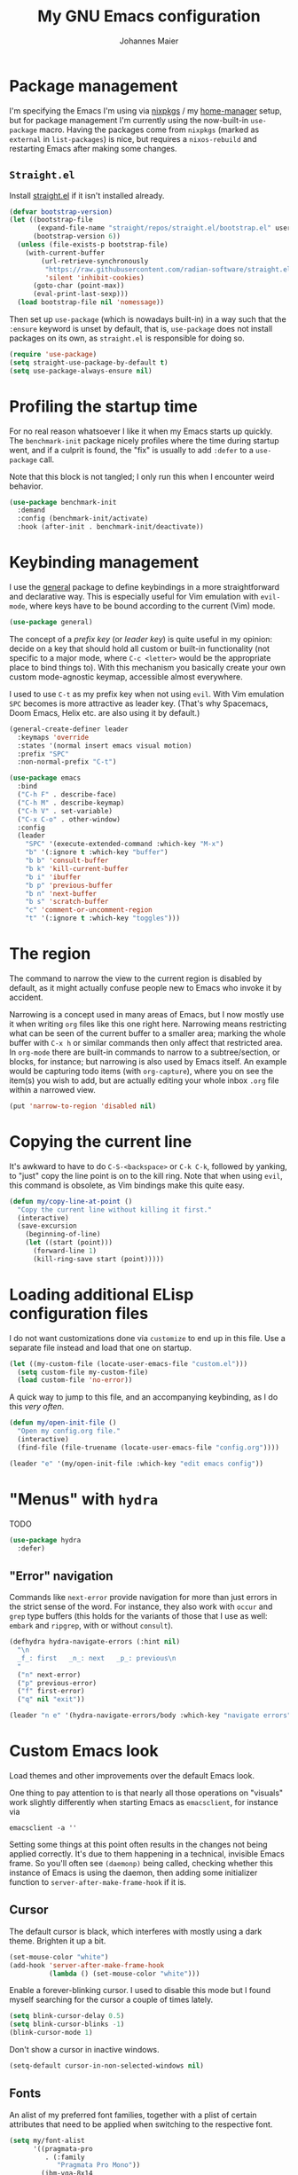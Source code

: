 #+TITLE: My GNU Emacs configuration
#+AUTHOR: Johannes Maier
#+EMAIL: johannes.maier@mailbox.org
#+STARTUP: showall

* Package management

I'm specifying the Emacs I'm using via [[https://github.com/nixos/nixpkgs][nixpkgs]] / my [[https://github.com/nix-community/home-manager][home-manager]] setup, but for
package management I'm currently using the now-built-in =use-package= macro.
Having the packages come from =nixpkgs= (marked as =external= in =list-packages=) is
nice, but requires a =nixos-rebuild= and restarting Emacs after making some
changes.

** =Straight.el=

Install [[https://github.com/radian-software/straight.el#features][straight.el]] if it isn't installed already.

#+begin_src emacs-lisp
(defvar bootstrap-version)
(let ((bootstrap-file
       (expand-file-name "straight/repos/straight.el/bootstrap.el" user-emacs-directory))
      (bootstrap-version 6))
  (unless (file-exists-p bootstrap-file)
    (with-current-buffer
        (url-retrieve-synchronously
         "https://raw.githubusercontent.com/radian-software/straight.el/develop/install.el"
         'silent 'inhibit-cookies)
      (goto-char (point-max))
      (eval-print-last-sexp)))
  (load bootstrap-file nil 'nomessage))
#+end_src

Then set up =use-package= (which is nowadays built-in) in a way such that the
=:ensure= keyword is unset by default, that is, =use-package= does not install
packages on its own, as =straight.el= is responsible for doing so.

#+begin_src emacs-lisp
(require 'use-package)
(setq straight-use-package-by-default t)
(setq use-package-always-ensure nil)
#+end_src

* Profiling the startup time

For no real reason whatsoever I like it when my Emacs starts up quickly.  The
=benchmark-init= package nicely profiles where the time during startup went, and
if a culprit is found, the "fix" is usually to add =:defer= to a =use-package= call.

Note that this block is not tangled; I only run this when I encounter weird
behavior.

#+begin_src emacs-lisp :tangle no
(use-package benchmark-init
  :demand
  :config (benchmark-init/activate)
  :hook (after-init . benchmark-init/deactivate))
#+end_src

* Keybinding management

I use the [[https://github.com/noctuid/general][general]] package to define keybindings in a more straightforward and
declarative way.  This is especially useful for Vim emulation with =evil-mode=,
where keys have to be bound according to the current (Vim) mode.

#+begin_src emacs-lisp
(use-package general)
#+end_src

The concept of a /prefix key/ (or /leader key/) is quite useful in my opinion:
decide on a key that should hold all custom or built-in functionality (not
specific to a major mode, where =C-c <letter>= would be the appropriate place to
bind things to).  With this mechanism you basically create your own custom
mode-agnostic keymap, accessible almost everywhere.

I used to use =C-t= as my prefix key when not using =evil=.  With Vim emulation =SPC=
becomes is more attractive as leader key.  (That's why Spacemacs, Doom Emacs,
Helix etc. are also using it by default.)

#+begin_src emacs-lisp
(general-create-definer leader
  :keymaps 'override
  :states '(normal insert emacs visual motion)
  :prefix "SPC"
  :non-normal-prefix "C-t")
#+end_src

#+begin_src emacs-lisp
(use-package emacs
  :bind
  ("C-h F" . describe-face)
  ("C-h M" . describe-keymap)
  ("C-h V" . set-variable)
  ("C-x C-o" . other-window)
  :config
  (leader
    "SPC" '(execute-extended-command :which-key "M-x")
    "b" '(:ignore t :which-key "buffer")
    "b b" 'consult-buffer
    "b k" 'kill-current-buffer
    "b i" 'ibuffer
    "b p" 'previous-buffer
    "b n" 'next-buffer
    "b s" 'scratch-buffer
    "c" 'comment-or-uncomment-region
    "t" '(:ignore t :which-key "toggles")))
#+end_src

* The region

The command to narrow the view to the current region is disabled by default, as
it might actually confuse people new to Emacs who invoke it by accident.

Narrowing is a concept used in many areas of Emacs, but I now mostly use it when
writing =org= files like this one right here.  Narrowing means restricting what
can be seen of the current buffer to a smaller area; marking the whole buffer
with =C-x h= or similar commands then only affect that restricted area.  In
=org-mode= there are built-in commands to narrow to a subtree/section, or blocks,
for instance; but narrowing is also used by Emacs itself.  An example would be
capturing todo items (with =org-capture=), where you on see the item(s) you wish
to add, but are actually editing your whole inbox =.org= file within a narrowed
view.

#+begin_src emacs-lisp
(put 'narrow-to-region 'disabled nil)
#+end_src

* Copying the current line

It's awkward to have to do =C-S-<backspace>= or =C-k C-k=, followed by yanking, to
"just" copy the line point is on to the kill ring.  Note that when using =evil=,
this command is obsolete, as Vim bindings make this quite easy.

#+begin_src emacs-lisp :tangle no
(defun my/copy-line-at-point ()
  "Copy the current line without killing it first."
  (interactive)
  (save-excursion
    (beginning-of-line)
    (let ((start (point)))
      (forward-line 1)
      (kill-ring-save start (point)))))
#+end_src

* Loading additional ELisp configuration files

I do not want customizations done via =customize= to end up in this file.  Use a
separate file instead and load that one on startup.

#+begin_src emacs-lisp
(let ((my-custom-file (locate-user-emacs-file "custom.el")))
  (setq custom-file my-custom-file)
  (load custom-file 'no-error))
#+end_src

A quick way to jump to this file, and an accompanying keybinding, as I do this
/very often/.

#+begin_src emacs-lisp
(defun my/open-init-file ()
  "Open my config.org file."
  (interactive)
  (find-file (file-truename (locate-user-emacs-file "config.org"))))

(leader "e" '(my/open-init-file :which-key "edit emacs config"))
#+end_src

* "Menus" with =hydra=

TODO

#+begin_src emacs-lisp
(use-package hydra
  :defer)
#+end_src

** "Error" navigation

Commands like =next-error= provide navigation for more than just errors in the
strict sense of the word.  For instance, they also work with =occur= and =grep= type
buffers (this holds for the variants of those that I use as well: =embark= and
=ripgrep=, with or without =consult=).

#+begin_src emacs-lisp
(defhydra hydra-navigate-errors (:hint nil)
  "\n
  _f_: first   _n_: next   _p_: previous\n
  "
  ("n" next-error)
  ("p" previous-error)
  ("f" first-error)
  ("q" nil "exit"))

(leader "n e" '(hydra-navigate-errors/body :which-key "navigate errors"))
#+end_src

* Custom Emacs look

Load themes and other improvements over the default Emacs look.

One thing to pay attention to is that nearly all those operations on "visuals"
work slightly differently when starting Emacs as =emacsclient=, for instance via

#+begin_src shell :tangle no
emacsclient -a ''
#+end_src

Setting some things at this point often results in the changes not being applied
correctly.  It's due to them happening in a technical, invisible Emacs frame.
So you'll often see =(daemonp)= being called, checking whether this instance of
Emacs is using the daemon, then adding some initializer function to
=server-after-make-frame-hook= if it is.

** Cursor

The default cursor is black, which interferes with mostly using a dark theme.
Brighten it up a bit.

#+begin_src emacs-lisp
(set-mouse-color "white")
(add-hook 'server-after-make-frame-hook
          (lambda () (set-mouse-color "white")))
#+end_src

Enable a forever-blinking cursor.  I used to disable this mode but I found
myself searching for the cursor a couple of times lately.

#+begin_src emacs-lisp
(setq blink-cursor-delay 0.5)
(setq blink-cursor-blinks -1)
(blink-cursor-mode 1)
#+end_src

Don't show a cursor in inactive windows.

#+begin_src emacs-lisp
(setq-default cursor-in-non-selected-windows nil)
#+end_src

** Fonts

An alist of my preferred font families, together with a plist of certain
attributes that need to be applied when switching to the respective font.

#+begin_src emacs-lisp
(setq my/font-alist
      '((pragmata-pro
         . (:family
            "Pragmata Pro Mono"))
        (ibm-vga-8x14
         . (:family
            "MxPlus IBM VGA 8x14"
            :default-height
            200))
        (ibm-vga-9x16
         . (:family
            "MxPlus IBM VGA 9x16"
            :default-height
            200))
        (dos-16
         . (:family
            "Mx437 DOS/V TWN16"
            :default-height
            200))
        (iosevka
         . (:family
            "Iosevka Term"))
        (iosevka-slab
         . (:family
            "Iosevka Slab"))
        (iosevka-curly
         . (:family
            "Iosevka Curly"))
        (iosevka-curly-slab
         . (:family
            "Iosevka Curly Slab"))
        (dejavu
         . (:family
            "DejaVu Sans Mono"))
        (ibm-plex
         . (:family
            "IBM Plex Mono"))
        (cascadia
         . (:family
            "Cascadia Code"))
        (source-code-pro
         . (:family
            "Source Code Pro"))
        (fira-code
         . (:family
            "Fira Code"
            :org-height
            0.8))
        (jetbrains-mono
         . (:family
            "JetBrains Mono"
            :org-height
            0.8))
        (julia-mono
         . (:family
            "JuliaMono"
            :org-height
            0.9))
        (courier-prime
         . (:family
            "Courier Prime"
            :org-height
            0.95))
        (sf-mono
         . (:family
            "SFMono"
            :org-height
            0.85))
        (fantasque-sans-mono
         . (:family
            "Fantasque Sans Mono"))
        (lucida-console
         . (:family
            "Lucida Console"
            :default-height
            166
            :org-height
            0.8))
        (inconsolata
         . (:family
            "Inconsolata"
            :default-height
            170
            :org-height
            0.9))
        (borg
         . (:family
            "Borg Sans Mono"
            :org-height
            0.85))
        (termingus
         . (:family
            "Termingus"
            :default-height
            200))
        (unifont
         . (:family
            "Unifont"
            :default-height
            200))
        (twilio-sans-mono
         . (:family
            "Twilio Sans Mono"))))
#+end_src

=my/current-font= contains a symbol pointing to one of the fonts specified in
=my/font-alist=.  Since I can now globally "set" and change a font I like for my
system, Emacs should try to adapt to this (at startup) as well.  The function
=my/load-font-from-env= does just that, as the global font -- if it exists -- can
be read from an environment variable.  If a setting for this font is found in
Emacs, that is taken, unless there's a =my/default-font= set, which always "wins".

If neither default font nor environment variable are set/found, I fall back to
DejaVu Sans Mono.

#+begin_src emacs-lisp
(setq my/default-font nil)

(defun my/load-font-from-env ()
  "See whether an environment variable specifying a 'system font' is
set, and translate that to one of the font symbols."
  (when-let ((f (getenv "KENRAN_DEFAULT_FONT"))
             (font (seq-find
                    (lambda (x)
                      (equal (plist-get (cdr x) :family)
                             f))
                    my/font-alist)))
    (car font)))

(setq my/current-font
      (or my/default-font
          (my/load-font-from-env)
          'dejavu))
#+end_src

For =org-mode= I (sometimes) like using a non-monospace font.  This is
it.

#+begin_src emacs-lisp
(defconst my/variable-pitch-font "Cantarell")
#+end_src

The function I use to switch between the various fonts I like.  It applies the
attributes of its value in =my/font-alist=.

#+begin_src emacs-lisp
(defun my/switch-font (arg font)
  "Apply the attributes stored for FONT in `my/font-alist'.  When
called with non-nil prefix argument ARG the current height is
reset to the default height for the selected font."
  (interactive
   (list current-prefix-arg
         (intern
          (completing-read
           "Font: "
           (mapcar #'car
                   (assoc-delete-all my/current-font
                                     (copy-alist my/font-alist)))))))
  (let* ((attrs (alist-get font my/font-alist))
         (family (plist-get attrs :family))
         (default-height (or (plist-get attrs :default-height) 160))
         (height (or (and arg default-height)
                     (face-attribute 'default :height)))
         ;; `buffer-face-mode' is enabled when calling
         ;; `variable-pitch-mode'
         (org-height (if (bound-and-true-p buffer-face-mode)
                         (or (plist-get attrs :org-height) 0.9)
                       1.0))
         (weight (or (plist-get attrs :weight) 'regular)))
    (setq my/current-font font)
    (setq my/default-font-height default-height)
    (set-face-attribute
     'default nil
     :font family
     :weight weight
     :height height)
    (set-face-attribute
     'fixed-pitch nil
     :font family
     :height org-height)
    (set-face-attribute
     'variable-pitch nil
     :font my/variable-pitch-font
     :height 1.0)
    (set-face-attribute
     'fixed-pitch-serif nil
     :font family
     :inherit 'fixed-pitch
     :height 1.0)))
#+end_src

Finally, set all the face attributes synchronously, or register a hook that
makes sure that these also work when using the Emacs daemon together with
=emacsclient=.

#+begin_src emacs-lisp
(if (daemonp)
    (add-hook 'server-after-make-frame-hook
              (defun my/switch-to-current-font ()
                (my/switch-font t my/current-font)
                (remove-hook 'server-after-make-frame-hook
                             #'my/switch-to-current-font)))
  (my/switch-font t my/current-font))
#+end_src

I find myself switching fonts /all the time/; I just seem to need that kind of
visual refreshment.  So let's bind it to a "leader" key.

#+begin_src emacs-lisp
(leader "t f" '(my/switch-font :which-key "switch font"))
#+end_src

** Color theme
*** Utilities

A command to switch themes interactively.  Emacs's =load-theme= applies all the
loaded themes on top of each other; I like to only have one theme active at all
times, so I use =disable-theme= on all themes in =custom-enabled-themes= before
enabling the target theme.

#+begin_src emacs-lisp
(defvar my/switch-theme-hook nil
  "Functions to be called after switching the current (default)
font.")

(defun my/switch-theme-hook ()
  "Run `my/switch-theme-hook'."
  (run-hook-with-args 'my/switch-theme-hook))

(defun my/available-themes ()
  "Get a list of the names of all available themes, excluding the
currently enabled one(s)."
  (mapcar #'symbol-name
          (seq-difference (custom-available-themes)
                          custom-enabled-themes)))

(defun my/switch-theme (name)
  "Switch themes interactively.  Similar to `load-theme' but also
disables all other enabled themes."
  (interactive
   (list (intern
          (completing-read
           "Theme: "
           (my/available-themes)))))
  (progn
    (mapc #'disable-theme
          custom-enabled-themes)
    (princ name)
    (load-theme name t)
    (my/switch-theme-hook)))

(defun my/enable-random-theme ()
  "Randomly choose and enable a theme."
  (interactive)
  (my/switch-theme
   (intern
    (seq-random-elt (my/available-themes)))))

(defhydra hydra-random-theme (:hint nil)
  "\n
  Choose a random theme

  [_n_]: next    [_q_]: exit\n
  "
  ("n" my/enable-random-theme)
  ("q" nil))
#+end_src

When developing a theme, like I did with =naga=, it's handy to be able to reload
it on the fly.

#+begin_src emacs-lisp
(defun my/reload-theme ()
  "Reload the currently active theme."
  (interactive)
  (let ((active-theme (car custom-enabled-themes)))
    (my/switch-theme active-theme)))
#+end_src

As with fonts, I like changing visuals regularly, as in, multiple times a day
usually.  So keybindings for this come in useful:

#+begin_src emacs-lisp
(leader
  "t t" '(my/switch-theme :which-key "choose theme")
  "t r" '(my/reload-theme :which-key "reload theme")
  "t R" '(hydra-random-theme/body :which-key "random theme"))
#+end_src

*** My favorite Emacs themes

Since I cannot ever decide which theme I like best, there are a few themes, or
theme collections, loaded here.

**** Custom theme: =naga=

I usually use [[https://github.com/kenranunderscore/emacs-naga-theme][my own /naga/ theme]].  It can be found on MELPA nowadays, though it's
still only "finished" for the parts I really use.  Should there be enough
interest, I could style some more parts, but it's not anything I plan on doing
for now.

I'm using a "mutable" path to the theme repository, assuming I've cloned my
project repository to a fixed location.  This allows for quick iteration by
changing stuff in the theme, followed by =my/reload-theme=.

#+begin_src emacs-lisp
(add-to-list 'custom-theme-load-path "~/projects/emacs-naga-theme")
#+end_src

Enable and configure =naga=:

#+begin_src emacs-lisp
(setq naga-theme-use-lighter-org-block-background nil)
(setq naga-theme-modeline-style 'green-box)
(setq naga-theme-use-red-cursor t)
(setq naga-theme-surround-org-blocks t)
(setq naga-theme-use-lighter-org-block-background t)
(my/switch-theme 'wheatgrass)
#+end_src

**** Modus themes

[[https://protesilaos.com/emacs/modus-themes][This package]] by Protesilaos Stavrou is my first choice of "external" themes.  I
find myself going back to =modus-vivendi= in the evening, even though I keep
saying that I don't like that high of a contrast.

These two themes are very customizable and come with the most comprehensive and
extensive documentation (same as with basically anything that Prot makes
available).

#+begin_src emacs-lisp
(use-package modus-themes
  :defer
  :config
  (setq modus-themes-subtle-line-numbers t)
  (setq modus-themes-bold-constructs t)
  (setq modus-themes-italic-constructs nil)
  (setq modus-themes-syntax '(green-strings alt-syntax))
  (setq modus-themes-prompts '(background bold))
  (setq modus-themes-mode-line nil)
  (setq modus-themes-completions
        '((matches . (intense background))
          (selection . (intense accented))
          (popup . (intense accented))))
  (setq modus-themes-fringes nil)
  (setq modus-themes-paren-match '(bold intense))
  (setq modus-themes-region '(accented bg-only))
  ;; TODO: org agenda, mail citations
  (setq modus-themes-org-blocks nil))
#+end_src

**** Gruber darker

Whenever you want or need to channel your inner [[https://twitch.tv/tsoding][Tsoding]], switch to Iosevka and
turn on:

#+begin_src emacs-lisp
(use-package gruber-darker-theme
  :defer)
#+end_src

**** Doom themes

[[https://github.com/hlissner/doom-emacs][This package]] used to be my go-to source of different themes.  It's a megapack,
started by the creator of [[https://github.com/hlissner/doom-emacs][Doom Emacs]], Henrik Lissner, but over time it grew into
an extensive collection of different themes.

It also comes with a DSL to create custom "doom themes", that is, one specifies
a relatively small number of faces / colors and the results are propagated to
most faces of all the common packages.  Without using (something like) this,
it's quite a bit of work to style lots of packages, as one might imagine.  I'll
leave this here for posterity and also to from time to time enable it and check
out newly added doom themes.

#+begin_src emacs-lisp :tangle no
(use-package doom-themes
  :defer
  :disabled)
#+end_src

**** Srcery

I discovered this package by accident, while randomly selecting themes to try
out via =straight-use-package=.

#+begin_src emacs-lisp
(use-package srcery-theme
  :defer)
#+end_src

** Render color names/codes in their respective color

=Rainbow-mode= does what the (org) title says: whenever you see a color in text in
Emacs, say, the nice orange #ff9000, then it will be rendered with the
respective background color.  The package will even pick a fitting light or dark
foreground for you.

Note that I load this deferred, and it won't be automatically started when a
color is encountered; I'll activate it with =M-x rainbow-mode RET= whenever I see
fit.

#+begin_src emacs-lisp
(use-package rainbow-mode
  :defer)
#+end_src

** Mode line

I could (and can) live with the default mode line just fine, but I sometimes
(usually when sharing my screen) stupidly click on the modes and something
annoying happens.  So let's try to fiddle with it to make it work the way I
like:

- No context/mouse menus
- major mode separate from the list of minor modes I want to see
- Render the major mode with its "real" (but shortened through stripping the
  always-present =-mode= ending) name, i.e., in this file it should just show =org=
- Strip stuff away that I don't look at anyway

#+begin_src emacs-lisp
(defmacro my/with-active-face (face)
  "Return FACE if we're in the mode line of the active window, and
the `mode-line-inactive' face otherwise."
  `(if (mode-line-window-selected-p)
   ,face
     'mode-line-inactive)) 

(defcustom my/evil-state-mode-line-format
  '(:eval
    (let ((fg (face-attribute 'default :foreground))
          (bg (face-attribute 'default :background))
          (error-fg (face-attribute 'error :foreground)))
      (cond
       ((eq evil-state 'insert)
        (propertize
         " INSERT "
         'face
         (my/with-active-face `(:foreground ,bg :background ,error-fg))))
       ((eq evil-state 'normal)
        (propertize
         " NORMAL "
         'face
         (my/with-active-face `(:foreground ,bg :background ,fg))))
       ((eq evil-state 'motion)
        (propertize
         " MOTION "
         'face
         (my/with-active-face `(:foreground ,bg :background ,fg))))
       ((eq evil-state 'visual)
        (propertize
         " VISUAL "
         'face
         (my/with-active-face `(:foreground ,bg :background ,(face-attribute 'font-lock-function-name-face :foreground)))))
       ((eq evil-state 'emacs)
        (propertize
         " EMACS "
         'face
         (my/with-active-face `(:foreground ,bg :background ,(face-attribute 'font-lock-keyword-face :foreground)))))
       (t "        "))))
  "Specifies how to display the current `evil-state' in the mode
line."
  :risky t)

(defcustom my/mode-line-buffer-format
  '(compilation-in-progress
    (:eval (propertize
	        "   [Compiling...]"
	        'face
	        (my/with-active-face compilation-mode-line-run))))
  "How to display the name of the current buffer in the mode line."
  :risky t)

(defcustom my/mode-line-flymake-format
  '(flymake-mode
    (:eval (when-let ((counters (format-mode-line 'flymake-mode-line-counters)))
	     `("   " ,counters))))
  "How to display the name of the current buffer in the mode line."
  :risky t)

(defcustom my/major-mode-mode-line-format
  '("" (:eval (string-replace "-mode" "" (symbol-name major-mode))))
  "How to display the active major mode in the mode line."
  :risky t)

(defun my/visible-minor-modes ()
  "Return `minor-mode-alist', but with certain modes I don't want to
see filtered out."
  (let ((hidden-modes '(gcmh-mode
                        which-key-mode
                        buffer-face-mode
                        eldoc-mode
                        evil-org-mode
                        org-indent-mode
                        auto-revert-mode
                        auto-fill-function
                        dot-mode
                        editorconfig-mode
                        flymake-mode
                        evil-collection-unimpaired-mode)))
    (seq-difference minor-mode-alist
                    hidden-modes
                    (lambda (hidden cell)
                      (eq (car cell)
                          hidden)))))

(defcustom my/minor-modes-mode-line-format
  '("("
    (:eval
     (let ((s (format-mode-line (my/visible-minor-modes))))
       (substring s 1)))
    ")")
  "How to display the active minor modes in the mode line."
  :risky t)

(setq-default
 mode-line-format
 '(""
   my/evil-state-mode-line-format
   my/mode-line-flymake-format
   my/mode-line-buffer-format
   (:propertize "   %b" face mode-line-buffer-id)
   ;; Always show current line and column, without checking
   ;; `column-number-mode' and `line-number-mode'
   ("   L%l C%c")
   ("   " my/major-mode-mode-line-format)
   ("   " my/minor-modes-mode-line-format)))
#+end_src

* Basic options
** Startup

FIXME: Move some of the following to =early-init.el= instead.  See Prot's
configuration for inspiration and give credit.

I wish to know how fast my Emacs is starting.  I'm not sure how to make use of
all that =use-package= has to offer in that regard yet, but I want to at least
know when I've made things worse.

#+begin_src emacs-lisp
(add-hook
 'emacs-startup-hook
 (lambda ()
   (message
    "Emacs startup took %s with %d garbage collections"
    (format
     "%.2f seconds"
     (float-time (time-subtract after-init-time before-init-time)))
    gcs-done)))
#+end_src

Disable the graphical UI things like the tool and menu bars, the splash screen,
and others.

#+begin_src emacs-lisp
(tool-bar-mode -1)
(menu-bar-mode -1)
(scroll-bar-mode -1)
(tooltip-mode -1)
(setq inhibit-splash-screen t)
(setq inhibit-x-resources t)
#+end_src

** Resize proportionally after deleting windows

#+begin_src emacs-lisp
(setq window-combination-resize t)
#+end_src

** Less annoying yes/no questions

The following setting enables answering those yes/no questions with just =y= or =n=.

#+begin_src emacs-lisp
(fset 'yes-or-no-p 'y-or-n-p)
#+end_src

** No annoying bell sounds

If =ring-bell-function= is =nil=, Emacs will still make a sound on, for instance,
=C-g=.  Since this annoys me to no end, I disable this by customizing the function
to essentially "do nothing".

#+begin_src emacs-lisp
(setq ring-bell-function #'ignore)
#+end_src

** Mode-sensitive completion for extended commands

Make commands shown with M-x depend on the active major mode.  Note: this
doesn't work correctly yet, as =(command-modes 'some-command)= seems to return the
modes in an unexpected format.

#+begin_src emacs-lisp
(setq read-extended-command-predicate
      #'command-completion-default-include-p)
#+end_src

** Line and column numbers

To display line numbers, the aptly named =display-line-numbers= package is used. I
prefer a hybrid mode for displaying line numbers.  That is, line numbers are
shown in a relative way, but the current line displays its absolute line number.
In insert mode, line numbers should be disabled altogether.  That's what these
two functions are used for.

#+begin_src emacs-lisp
(defun my/switch-to-absolute-line-numbers ()
  "Enable absolute line numbers."
  (interactive)
  (when display-line-numbers-mode
    (setq display-line-numbers t)))

(defun my/switch-to-hybrid-line-numbers ()
  "Enable relative line numbers, but with the current line
showing its absolute line number."
  (interactive)
  (when display-line-numbers-mode
    (setq display-line-numbers 'relative)
    (setq display-line-numbers-current-absolute t)))

(defun my/toggle-line-numbers ()
  "Toggle `display-line-numbers-mode'.  Meant to be used in a
keybinding."
  (interactive)
  (display-line-numbers-mode 'toggle))

(use-package display-line-numbers
  :defer
  :hook ((prog-mode . display-line-numbers-mode)
         (conf-mode . display-line-numbers-mode)
         (evil-insert-state-entry . my/switch-to-absolute-line-numbers)
         (evil-insert-state-exit . my/switch-to-hybrid-line-numbers))
  :config
  (setq display-line-numbers-type 'relative)
  (setq display-line-numbers-current-absolute t)
  (leader "t l" 'my/toggle-line-numbers))
#+end_src

** Insert a newline at the end of files

#+begin_src emacs-lisp
(setq require-final-newline t)
(setq mode-require-final-newline t)
#+end_src

** Suppress warning from native compilation

When using Emacs =HEAD= (with the merged =native-comp= branch) a lot of warnings
show up during startup and when changing modes.  We could increase the minimum
severity for logs to be shown by setting =warning-minimum-level= to =:error=, or
just disable the warnings for native compilation entirely like this:

#+begin_src emacs-lisp
(setq native-comp-async-report-warnings-errors nil)
#+end_src

** Spaces over tabs

#+begin_src emacs-lisp
(setq-default indent-tabs-mode nil)
#+end_src

** If I have to use tabs, at least make them smaller

Looking at you, [[https://go.dev/][Go]].

#+begin_src emacs-lisp
(setq-default tab-width 4)
#+end_src

** File name searches should be case-insensitive

#+begin_src emacs-lisp
(setq read-file-name-completion-ignore-case t)
#+end_src

** Yank (paste) at point with the mouse

The default Emacs behavior when yanking (in the Emacs sense of the word) things
from the clipboard by clicking the middle mouse button is to insert those at the
mouse cursor position.  I wish to be able to carelessly click anywhere and have
it insert at point, similar to how it's done in most terminal emulators.

Of course there's an existing Emacs options for this:

#+begin_src emacs-lisp
(setq mouse-yank-at-point t)
#+end_src

** Breaking long lines

When writing prose I often use =auto-fill-mode= to automatically break long lines.
Emacs uses the =fill-column= variable to determine when to break.  Its default of
70 is a little low for my taste, though.

#+begin_src emacs-lisp
(setq-default fill-column 80)
#+end_src

* Vim emulation with =evil=

The =evil= package offers a very complete Vim experience inside of Emacs.  I've
borrowed some pieces of configuration from [[https://depp.brause.cc/dotemacs][wasamasa]], specifically the part where
I default to =emacs= mode.  The reason is that (sometimes due to =evil=, other times
=evil-collection=) some buffers, like popups in =special-mode=, don't behave the way
I'd expect them to.

#+begin_src emacs-lisp
(use-package evil
  :init
  (setq evil-want-integration t)
  (setq evil-want-keybinding nil)
  (evil-mode 1)
  :config
  (setq evil-insert-state-cursor 'hbox)
  (general-define-key
   :states 'normal
   "U" 'evil-redo)
  ;; Don't make certain commands repeatable with '.'
  (mapc #'evil-declare-ignore-repeat
        '(haskell-process-load-file
          haskell-process-reload
          haskell-goto-first-error
          haskell-goto-next-error
          haskell-goto-prev-error
          hydra-haskell-error-navigation/body
          my/haskell-add-import
          my/haskell-add-ghc-option
          my/haskell-add-language-extension))
  (add-to-list 'evil-emacs-state-modes 'sieve-manage-mode)
  :custom
  ((evil-want-C-u-scroll t)
   (evil-want-C-u-delete nil)
   (evil-want-C-w-delete t)
   (evil-want-Y-yank-to-eol t)
   (evil-undo-system 'undo-redo)
   (evil-symbol-word-search t)
   (evil-jumps-cross-buffers nil)
   (evil-mode-line-format nil))
  :bind
  (:map evil-window-map
        ("C-h" . evil-window-left)
        ("C-k" . evil-window-up)
        ("C-j" . evil-window-down)
        ("C-l" . evil-window-right)
        ("C-d" . evil-window-delete)))
#+end_src

** Interacting with "surrounding things"

The analogue of Tim Pope's =vim-surround= plugin in Emacs.  Now I can use things
like =ysiw=) to surround an inner word with non-padded normal parentheses, =ds]= to
delete surrounding brackets, or =cs[{= to change surrounding brackets to curly
braces with whitespace padding.  Selected regions can be surround with e.g. =S`=.

#+begin_src emacs-lisp
(use-package evil-surround
  :after evil
  :config
  (global-evil-surround-mode))
#+end_src

** Commenting code

By default. Emacs distinguishes between commenting a single line and commenting
a region.  Its built-in commands are =C-x C-;= and =comment-or-uncomment-region=.
Using these with =evil= is in my opinion a little clunky.  The =evil-commentary=
packages aims to make this easier and comes with a couple more useful functions,
like commenting out a selection while also copying it into a register.  Let's
try it out and see whether it's more useful than, say, just writing some ELisp
to call the correct Emacs command depending on the visual selection.

#+begin_src emacs-lisp
(use-package evil-commentary
  :after evil
  :config
  (evil-commentary-mode))
#+end_src

** Local leader key

A local leader key is something that can be used to bind situational commands
to, usually mode-specific ones. I used =,= for this in Vim; same here now.

#+begin_src emacs-lisp
(general-create-definer local-leader
  :states '(normal visual motion)
  :prefix ",")
#+end_src

** =Evil= integration with other packages: =evil-collection=

This is a package I have a love/hate relationship with.  =evil-collection= in
principle is a great idea, but I've found it to be "slightly buggy" at times,
and I also don't need or like =evil= to be integrated /everywhere/.  The most
prominent example for this might be terminal-like things, but I might be coming
around to that.

In the past, whenever I had any misbehavior after a package update, it felt like
a 50:50 chance of =evil-collection= being the reason behind it.  This is not meant
to be a stab in their direction, as I think that this just lies in the nature of
all things =evil=: the community will usually follow up with a solution, but there
will be a period of time between underlying package changes and that solution
where it just does not really work.

For these reasons I have (twice now) tried to live without this package, but
that doesn't seem to satisfy me either; the context switching between
traditional =C-n= or =C-p= bindings (or =n= and =p=, which are often used in special
modes) starts to be frustrating after a month or so.  So here goes another try,
this time selectively enabling packages instead of /evilify everything/.

#+begin_src emacs-lisp
(use-package evil-collection
  :after evil
  :config
  (evil-collection-init
   '(dired
     docker
     eldoc
     evil-mc
     git-timemachine
     grep
     help
     helpful
     ibuffer
     imenu
     magit
     markdown-mode
     mu4e
     mu4e-conversation
     (package-menu package)
     pass
     proced
     vterm ; let's try this once more
     xref
     )))
#+end_src

* Built-in packages with extensions
** Emacs Lisp

I like evaluating the top-level form I'm currently on by pressing =C-c C-c=,
similar to how one compiles in SLY/SLIME.

#+begin_src emacs-lisp
(use-package emacs
  :bind
  (:map emacs-lisp-mode-map
        ("C-c C-c" . eval-defun)))
#+end_src
 
** Display whitespace

Make whitespace symbols visible.

#+begin_src emacs-lisp
(use-package whitespace
  :defer
  :config
  (setq whitespace-line-column 100)
  (setq whitespace-global-modes
        '(not magit-status-mode
              org-mode))
  (setq whitespace-style
        '(face newline newline-mark missing-newline-at-eof
               trailing empty tabs tab-mark))
  (setq whitespace-display-mappings
        '((newline-mark 10
                        [9166 10])
          (tab-mark 9
                    [187 9]
                    [92 9]))))
#+end_src

** Render manpages in Emacs

#+begin_src emacs-lisp
(use-package man
  :defer
  :config
  ;; As soon as it is ready open the manpage in a separate, focused
  ;; window.
  (setq Man-notify-method 'aggressive))
#+end_src

** =Isearch=

It hasn't been long since I switched from =evil= with its standard vim search via
=/=.  For many things I use =avy= now, but can't get around the de-facto standard
=isearch=.  I haven't gotten around to configuring it a lot, but this will
probably grow in the coming weeks or months.

#+begin_src emacs-lisp
(use-package isearch
  :straight (:type built-in)
  :config
  (setq-default isearch-lazy-count t))
#+end_src

** Don't trim ELisp evaluation results

#+begin_src emacs-lisp
(use-package simple
  :straight (:type built-in)
  :config
  (setq eval-expression-print-length nil)
  (setq eval-expression-print-level nil))
#+end_src

** ElDoc

#+begin_src emacs-lisp
(use-package eldoc
  :config
  (advice-add 'eldoc-doc-buffer
              :after
              (defun my/focus-eldoc-buffer ()
                (message (buffer-name (current-buffer)))
                (pop-to-buffer eldoc--doc-buffer))))
#+end_src

** Directory editor

#+begin_src emacs-lisp
(use-package dired
  :straight (:type built-in)
  :defer
  :config
  (setq dired-kill-when-opening-new-dired-buffer t)
  (setq dired-create-destination-dirs 'ask)
  :custom
  ;; Sort directories to the top
  (dired-listing-switches "-la --group-directories-first"))
#+end_src

Beautify =dired= a bit.

#+begin_src emacs-lisp
(use-package diredfl
  :defer
  :after dired
  :hook (dired-mode . diredfl-mode))
#+end_src

=Dired-narrow= is a package containing functionality to enter a filter to narrow
down the contents of a =dired= buffer interactively.  The filter could be either
some fixed string, with normal or fuzzy matching, or a regural expression.  Bind
those three functions to the local leader key to have easier access, as =dired=
already has lots of keys bound.

#+begin_src emacs-lisp
(use-package dired-narrow
  :defer
  :after dired)
#+end_src

** Ediff

=Ediff= is a great way to diff and/or merge files or buffers.  By default it
creates a new frame containing a "control buffer" used to navigate the diff and
manipulate the output.  Unfortunately for the longest time this behaved weirdly
for me: whenever I'd tab to the frame containing the diff, do something, then
tab back, the next navigational command from the control frame would work but
drop me back in the diff frame.  It's possible to use =ediff-setup-windows-plain=
as setup function, which makes =ediff= single-frame, circumventing the problem.

#+begin_src emacs-lisp
(use-package ediff-wind
  :defer
  :straight (:type built-in)
  :config
  (setq ediff-window-setup-function #'ediff-setup-windows-plain))
#+end_src

** Auto-closing parens, braces and other pairs

I used to use =smartparens= to automatically insert closing parentheses and other
pairs in non-lispy modes.  One thing I was missing from Neovim, though, was the
newlines and indentation that it inserted automatically when pressing =RET= with
point between braces.

The built-in =electric-pair-mode= does just that (by default).  I just realized
that I don't really need it after all (neither with =evil= nor without it).

#+begin_src emacs-lisp
(use-package emacs
  :straight (:type built-in)
  :init
  (electric-pair-mode -1) ; disabled
  :config
  (setq electric-pair-open-newline-between-pairs t))
#+end_src

** Undo changes to window arrangements

Sometimes I accidentally mess up my window layout.  =Winner-mode= comes with the
=winner-undo= command (bound by default to =C-<left>=) that reverts such changes.

#+begin_src emacs-lisp
(use-package emacs
  :straight (:type built-in)
  :init (winner-mode))
#+end_src

** Correct typos while typing with =abbrev=

=Abbrev-mode= is a nice built-in minor mode that silently replaces some things I
type with other things.  It is mostly used for correcting typos, though I
haven't really "trained" my self-made list of abbrevs -- I've just started using
it.

Since it doesn't come with a global mode itself, I use =setq-default= to enable it
everywhere.

#+begin_src emacs-lisp
(use-package emacs
  :straight (:type built-in)
  :init
  (setq-default abbrev-mode t)
  :config
  (setq save-abbrevs nil)
  (setq abbrev-file-name
        (locate-user-emacs-file "abbrev_defs")))
#+end_src

* Incremental narrowing with =vertico=

I started with =helm= in [[https://www.spacemacs.org/][spacemacs]], then later switched to [[https://github.com/hlissner/doom-emacs][Doom Emacs]] where after
a while I tried out =ivy= and loved it.  Configuring Emacs from scratch was when I
decided to try out some of the newer, more lightweight Emacs packages like
[[https://github.com/raxod502/selectrum][selectrum]] and [[https://github.com/minad/vertico][vertico]].  Those integrate very well with default Emacs
functionality, so a lot of things can utilize them "implicitly".  I've stuck
with =vertico= and I've been happy with it ever since.

#+begin_src emacs-lisp
(use-package vertico
  :straight (vertico :files (:defaults "extensions/*.el"))
  :init
  (vertico-mode +1)
  :custom
  (vertico-cycle t)
  (vertico-resize t))
#+end_src

Directory navigation in =C-x d= or =C-x C-f= is something else that I liked in Doom
Emacs, as Doom had a notion of "directory name", that is, =DEL= would delete one
level in the directory hierarchy, including the slash symbol.  The following
extension to =vertico= does just that.

#+begin_src emacs-lisp
(use-package vertico-directory
  :straight nil
  :after vertico
  :bind (:map vertico-map
              ("DEL" . vertico-directory-delete-char)
              ("C-w" . vertico-directory-delete-word)
              ("RET" . vertico-directory-enter)))
#+end_src

** Remembering command history

=savehist-mode= keeps a history of commands and inputs I've done in a
context-sensitive way, and then shows those at the top when presented with
possible results from =vertico=.

#+begin_src emacs-lisp
(use-package savehist
  :init
  (savehist-mode))
#+end_src

** Orderless

[[https://github.com/oantolin/orderless][orderless]] is a /completion style/ that fits in very well with =vertico= (or
=selectrum=, for that matter).  Parts of a search string may match according to
several matching styles.  We want to be able to specify which matching style to
use by appending a suffix so a search string.  Therefore we define style
dispatchers and use them to customize =orderless-style-dispatchers=.

Prepending an equals sign to a search term will search for literal matches of
the preceding string.

#+begin_src emacs-lisp
(defun my/literal-if-= (pattern _index _total)
  (when (string-prefix-p "=" pattern)
    `(orderless-literal . ,(substring pattern 1))))
#+end_src

A prepended bang discards everything that matches the preceding literal string.

#+begin_src emacs-lisp
(defun my/without-if-! (pattern _index _total)
  (when (string-prefix-p "!" pattern)
    `(orderless-without-literal . ,(substring pattern 1))))
#+end_src

The tilde sign gives me a way to have "fuzzy" search, if needed.

#+begin_src emacs-lisp
(defun my/flex-if-~ (pattern _index _total)
  (when (string-prefix-p "~" pattern)
    `(orderless-flex . ,(substring pattern 1))))
#+end_src

#+begin_src emacs-lisp
(use-package orderless
  :custom (completion-styles '(orderless))
  (orderless-style-dispatchers
   '(my/literal-if-=
     my/without-if-!
     my/flex-if-~)))
#+end_src

** Consult

The [[https://github.com/minad/consult][consult]] package is the analogue of =counsel=, which I used for quite some
time, though not in any extent close to full.  This defines some basic bindings
mostly taken from an example in its readme.

#+begin_src emacs-lisp
(use-package consult
  :bind (("C-x b" . consult-buffer)
         ("C-x C-b" . consult-buffer)
         ("C-x 4 b" . consult-buffer-other-window)
         ("C-x 5 b" . consult-buffer-other-frame)
         ("M-g e" . consult-compile-error)
         ("M-g g" . consult-goto-line)
         ("M-g M-g" . consult-goto-line)
         ("M-g o" . consult-outline)
         ("M-g m" . consult-mark)
         ("M-g k" . consult-global-mark)
         ("M-g i" . consult-imenu)
         ("M-s f" . consult-find)
         ("M-s L" . consult-locate)
         ("M-s g" . consult-grep)
         ("M-s G" . consult-git-grep)
         ("M-s r" . consult-ripgrep)
         ("M-s l" . consult-line)
         ("M-s k" . consult-keep-lines)
         ("M-s u" . consult-focus-lines))
  :config
  (setq consult-project-root-function
        (lambda ()
          (when-let (project (project-current))
            (project-root project))))
  (setq consult-ripgrep-args
        (concat consult-ripgrep-args
                " --hidden"
                " -g \"!.git\"")))
;; TODO other isearch integration?
;; TODO :init narrowing, preview delay
#+end_src

** Minibuffer actions

I haven't really grokked [[https://github.com/oantolin/embark][Embark]] yet.  It seems to be amazing, though!  What I
mostly use it for at the moment is its =embark-act= command in conjunction with
=embark-export=.  With this I often pull the results of some =grep= command into a
separate buffer, where I can then utilize =wgrep= to bulk-modify the original
buffers.

#+begin_src emacs-lisp
(use-package embark
  :bind (("C-," . embark-act)
         ("C-h B" . embark-bindings))
  :init
  (setq prefix-help-command #'embark-prefix-help-command))
#+end_src

Integrate =embark= with =consult=.

#+begin_src emacs-lisp
(use-package embark-consult
  :after (embark consult)
  :demand
  :hook (embark-collect-mode . embark-consult-preview-minor-mode))
#+end_src

* Jumping and sniping with =avy=

Try out =avy= to quickly jump to specific locations in the currently visible area
of the buffer.  This is similar to =evil-snipe= in Emacs, or (neo)vim plugins like
=vim-snipe=, =easymotion=, =leap.nvim=, =hop.nvim=, =lightspeed.nvim=, etc.

One cool thing about =avy= is that it is well-integrated with =evil=, meaning that
it's possible to use =avy= operations in conjunction with Vim commands.  For
instance, deleting up until the next =avy-goto-char-timer= match can be done with
=ds= (where I bind =s= to the =avy= operation below) and then sniping the correct
result.

#+begin_src emacs-lisp
(use-package avy
  :defer
  :config
  (setq avy-timeout-seconds 0.3)
  (setq avy-all-windows nil)
  (general-define-key
   :states 'normal
   "S" 'evil-avy-goto-char-timer)
  (general-define-key
   :states 'normal
   "s" 'evil-avy-goto-char-in-line-timer)
  :bind
  ("C-'" . avy-goto-char-timer))
#+end_src

The command =avy-goto-char-timer= is the perfect solution for my jumping needs in
almost every case.  I still find myself trying to navigate to multi-character
sequences in the current line quite often, and would like to have the same
behavior there; that is:

- Incrementally narrowing and highlighting the possible results
- Immediately jumping to unique matches, so I can type until it's unique and "be
  there"

The following snippet was handed to me [[https://www.reddit.com/r/emacs/comments/15f41le/scoping_avygotochartimer_to_the_current_line/][on reddit]].

#+begin_src emacs-lisp
(defun avy-goto-char-in-line-timer ()
  (interactive)
  (let ((avy-all-windows nil))
    (cl-letf (((symbol-function 'avy--find-visible-regions)
               (lambda (&rest args)
                 `((,(point-at-bol) . ,(point-at-eol))))))
      (call-interactively 'avy-goto-char-timer))))
(evil-define-avy-motion avy-goto-char-in-line-timer inclusive)
#+end_src

* Org mode

I sometimes like using =variable-pitch-mode=, which makes it so only code,
verbatim, and some other things are written with my current monospace /
fixed-width font, and the rest uses a serif font more suitable for longer texts.
but customizing these faces with =set-face-attribute= has the usual problems with
the initial daemon startup, and doesn't hold up when switching fonts or themes.
that's why i've put those changes into the following functions which i can call
whenever these sorts of changes happen, either through hooks or manual trigger.

Note that some themes, like =modus-{vivendi,operandi}=, might set the =:inherit=
attribute on a face, in which case a naive ~(set-face-attribute face nil :inherit
'fixed-pitch)~ overrides the theme settings.  To circumvent this I've written the
following function that appends a single new value to the current =:inherit=
attribute value of a face.

#+begin_src emacs-lisp
(defun my/inherit-fixed-pitch (face)
  "Append `fixed-pitch' to the `:inherit' attribute of FACE."
  (let* ((current (face-attribute face :inherit))
         (new (cond
               ((eq 'unspecified current)
                'fixed-pitch)
               ((listp current)
                (if (member 'fixed-pitch current)
                    current
                  (cons 'fixed-pitch current)))
               ((not (eq 'fixed-pitch current))
                (list 'fixed-pitch current)))))
    (set-face-attribute face nil :inherit new)))

(defun my/org-font-setup ()
  "Set the face attributes for code, verbatim, and other markup
elements.  Also increase org header size."
  (interactive)
  (my/inherit-fixed-pitch 'org-block)
  (my/inherit-fixed-pitch 'org-block-begin-line)
  (my/inherit-fixed-pitch 'org-block-end-line)
  (my/inherit-fixed-pitch 'org-document-info-keyword)
  (my/inherit-fixed-pitch 'org-document-info)
  (my/inherit-fixed-pitch 'org-code)
  (my/inherit-fixed-pitch 'org-table)
  (my/inherit-fixed-pitch 'org-verbatim)
  (my/inherit-fixed-pitch 'org-checkbox)
  (my/inherit-fixed-pitch 'org-meta-line)
  (my/inherit-fixed-pitch 'org-special-keyword)
  (my/inherit-fixed-pitch 'org-link)
  (my/inherit-fixed-pitch 'org-todo)
  (my/inherit-fixed-pitch 'org-done)
  (my/inherit-fixed-pitch 'org-drawer)
  (my/inherit-fixed-pitch 'org-property-value)
  (my/inherit-fixed-pitch 'org-document-title))

(add-hook 'my/switch-theme-hook #'my/org-font-setup)
#+end_src

I capture mostly =TODO= items, so it's convenient to have a special shortcut for
that.

#+begin_src emacs-lisp
(defun my/capture-todo ()
  "Capture a TODO item with `org-capture'."
  (interactive)
  (org-capture nil "t"))
#+end_src

For navigation and other =org=-specific stuff I'm going to try out another =hydra=.

#+begin_src emacs-lisp
(defhydra hydra-org (:hint nil)
  "\n
  navigational commands
  ^^----------------------^^----------------------------
  visible header:  [_n_] / [_p_]
  sibling header:  [_N_] / [_P_]
  parent header:   [_k_]
  block:           [_b_] / [_B_]

  misc commands
  ^^----------------------^^----------------------------
  [_<tab>_]:                       ^^toggle header
  [_t_]:   capture todo     [_c_]:   capture
  [_a_]:   agenda           [_f_]:   cycle agenda files
  [_l_]:   store link\n
  "
  ("n" org-next-visible-heading)
  ("p" org-previous-visible-heading)
  ("b" org-next-block)
  ("B" org-previous-block)
  ("N" org-forward-heading-same-level)
  ("P" org-backward-heading-same-level)
  ("k" org-up-element)
  ("<tab>" org-cycle)
  ("t" my/capture-todo :exit t)
  ("c" org-capture :exit t)
  ("a" org-agenda :exit t)
  ("f" org-cycle-agenda-files :exit t)
  ("l" org-store-link :exit t)
  ("q" nil "exit"))
#+end_src

When writing text with =org=, =auto-fill-mode= should be enabled to automatically
break overly long lines into smaller pieces when typing.  One may still use =M-q=
to re-fill paragraphs when editing text.  After loading =org=, a custom font setup
might run to adjust the headers.

#+begin_src emacs-lisp
(use-package org
  ;; Use the built-in version of org (which is quite up-to-date as I'm
  ;; always using emacs HEAD).  This circumvents problems with
  ;; 'org-compat of the older version having been loaded.
  :straight (:type built-in)
  :hook
  ((org-mode . auto-fill-mode)
   (org-mode . my/org-font-setup)
   ;; (org-mode . variable-pitch-mode)
   (org-trigger . save-buffer)
   ;; Inheriting fixed-pitch in my/org-font-setup doesn't work; the
   ;; face is not yet known there, so use a hook.
   (org-indent-mode . (lambda ()
                        (my/inherit-fixed-pitch 'org-indent)
                        (my/inherit-fixed-pitch 'org-hide)))
   (org-capture-mode . evil-insert-state))
  :custom
  ((org-startup-indented t)
   (org-startup-folded 'content)
   (org-directory "~/org")
   (org-log-done t)
   (org-special-ctrl-a/e t)
   ;; If this has a value greater than 0, every RET press
   ;; keeps indenting the source block further and further.
   (org-edit-src-content-indentation 0)
   (org-default-notes-file "~/org/notes.org")
   (org-agenda-files '("~/org/inbox.org"
                       "~/org/gtd.org"))
   (org-agenda-restore-windows-after-quit t)
   (org-refile-targets `(("~/org/gtd.org" :maxlevel . 3)
                         ("~/org/someday.org" :level . 1)))
   (org-capture-templates '(("t" "Todo" entry
                             (file+headline "~/org/inbox.org" "Tasks")
                             "* TODO %i%?")
                            ("n" "Note" entry
                             (file+headline "~/org/notes.org" "Notes")
                             "* %?\n%a\nNote taken on %U")))
   (org-capture-bookmark nil)
   (org-bookmark-names-plist nil)
   (org-todo-keywords '((sequence
                         "TODO(t)"
                         "WAITING(w)"
                         "|"
                         "DONE(d)"
                         "CANCELLED(c)")))
   (org-html-htmlize-output-type 'css))
  :config
  (setq-default org-hide-emphasis-markers t)
  (advice-add 'org-refile
              :after (lambda (&rest _) (org-save-all-org-buffers)))
  (leader "o" 'hydra-org/body)
  :bind
  (:map org-mode-map
        ("C-'" . nil)))
#+end_src

** Integrating =evil= with =org-mode=

Some things don't quite work when =evil= is enabled, like the header cycling.
=Evil-org= fixes these small issue, and also adds some bonus functionality like =o=
and =O= being slightly "smart", for instance, adding new bullet points when inside
lists.  Additionally, it configures the =org-agenda= view to be more compatible
with =evil= as well.

#+begin_src emacs-lisp
(use-package evil-org
  :defer t
  :hook (org-mode . evil-org-mode)
  :config
  (require 'evil-org-agenda)
  (evil-org-agenda-set-keys))
#+end_src

** Beautiful bullet points

#+begin_src emacs-lisp
(use-package org-bullets
  ;; :hook (org-mode . org-bullets-mode)
  :custom (org-bullets-bullet-list '("◉" "○" "●" "○" "●" "○" "●")))
#+end_src

Also render unordered list bullet points as dots instead of =-= or =+=.

#+begin_src emacs-lisp
(font-lock-add-keywords
 'org-mode
 '(("^ *\\([-]\\) "
    (0 (prog1 ()
         (compose-region (match-beginning 1) (match-end 1) "•"))))))
#+end_src

** Show emphasis markers depending on point

In my =org= configuration I'm setting =org-hide-emphasis-markers= to =t=, thus hiding
certain markup elements around text.  Unfortunately it seem to be currently
impossible to switch this interactively, or I just don't know how, which
prevents me from simply adding a keybinding to toggle it.

Thankfully a new package has appeared recently: [[https://github.com/awth13/org-appear][org-appear]]. It reacts to the
position of point to automatically show surrounding markup.

#+begin_src emacs-lisp
(use-package org-appear
  :hook ((org-mode . org-appear-mode))
  :config
  (setq org-appear-autolinks t)
  (setq org-appear-autosubmarkers t)
  (setq org-appear-autoentities t)
  (setq org-appear-autokeywords t)
  (setq org-appear-trigger 'always))
#+end_src

** Enable syntax highlighting when exporting to HTML

#+begin_src emacs-lisp
(use-package htmlize
  :defer
  :after ox)
#+end_src

* On-the-fly syntax checking (and other things): =Flymake=

#+begin_src emacs-lisp
(use-package flymake
  :straight (:type built-in)
  :defer
  :config
  (setq flymake-suppress-zero-counters nil)
  (setq flymake-fringe-indicator-position 'left-fringe)
  (setq flymake-no-changes-timeout 1.0)
  (setq flymake-mode-line-lighter ""))
#+end_src

** Static analysis of shell scripts

[[https://github.com/koalaman/shellcheck][ShellCheck]] is a great little program providing feedback when writing shell
scripts.  The Emacs package [[https://github.com/federicotdn/flymake-shellcheck][flymake-shellcheck]] integrates ShellCheck with
Flymake.  We have to trigger =flymake-shellcheck-load= when loading shell scripts,
and also enable Flymake itself, both done via hooks to =sh-mode=.

#+begin_src emacs-lisp
(use-package flymake-shellcheck
  :commands (flymake-shellcheck-load)
  :hook ((sh-mode . flymake-shellcheck-load)
         (sh-mode . flymake-mode)))
#+end_src

* Auto-completion popups via =corfu=

This is another one of Daniel Mendler's (aka =minad='s) absolutely great Emacs
packages!  I've replaced =company= with =corfu= in the past, but back then it did
not have the automatic mode (=corfu-auto=) yet.  Without automatic completion it
was a little more tedious to use in modes where =TAB= changes the level of
indentation, like in =haskell-mode= for instance.

Now that this feature exists it's time to give the package another try.  The
first impression was very positive, as =corfu= is using a child frame for the
completion popup and thus does not clash with =whitespace-mode= the way =company=
does.

#+begin_src emacs-lisp
(use-package corfu
  :straight (corfu :files (:defaults "extensions/*.el"))
  :init (global-corfu-mode)
  :hook (evil-insert-state-exit . corfu-quit)
  :config
  (setq corfu-cycle t)
  (setq corfu-auto t)
  (setq corfu-auto-delay 0.0)
  (setq corfu-exclude-modes
        '(erc-mode
          haskell-interactive-mode)))
#+end_src

** Show documentation in a separate popup

I'll have to figure out whether I like this or not.  At the moment it seems
great.

#+begin_src emacs-lisp
(use-package corfu-popupinfo
  :straight nil
  :after corfu
  :config
  (corfu-popupinfo-mode)
  (setq corfu-popupinfo-delay 0.5))
#+end_src

** More completion-at-point backends via =cape=

#+begin_src emacs-lisp
(defun my/ignore-elisp-keywords (cand)
  "Do not show Emacs Lisp keywords in completions in
'emacs-lisp-mode'."
  (or (not (keywordp cand))
      (eq (char-after (car completion-in-region--data)) ?:)))

(defun my/setup-elisp-capfs ()
  "Uses 'cape-super-capf' to work around the problem that dabbrev
completions don't show up in 'emacs-lisp-mode' by default."
  (setq-local completion-at-point-functions
              `(,(cape-super-capf
                  (cape-capf-predicate
                   #'elisp-completion-at-point
                   #'my/ignore-elisp-keywords)
                  #'cape-dabbrev)
                cape-file))
  (setq-local cape-dabbrev-min-length 4))

(defun my/register-default-capfs ()
  "I use 'cape-dabbrev' and 'cape-file' everywhere as they are
generally useful.  This function needs to be called in certain
mode hooks, as some modes fill the buffer-local capfs with
exclusive completion functions, so that the global ones don't get
called at all."
  (add-to-list 'completion-at-point-functions #'cape-dabbrev)
  (add-to-list 'completion-at-point-functions #'cape-file))

(use-package cape
  :hook ((emacs-lisp-mode . my/setup-elisp-capfs)
         (haskell-mode . my/register-default-capfs))
  :init
  (my/register-default-capfs))
#+end_src

* E-mail configuration

There are different ways to "do e-mail in Emacs".  Over the last two years I've
tried out =notmuch=, =gnus=, and =mu4e=.  Some thoughts on each of those:

** Notmuch

The Emacs integration for =notmuch= is great; it has the most intuitive and
appealing UI from each of the options.  =Notmuch= works by referencing incoming
e-mail in a separate database only, not ever touching or modifying it.  I really
like this idea, and in practice it also felt great due to the quick und
customizable searches.  The usual approach is to use a tag-based system of
categorizing your e-mail, but simply having lots of stored queries is a little
bit more flexible.

But =notmuch= only handles this single aspect; this means that one needs to find
solutions to the following:

- Getting mail
- Initial tagging
- Sending mail
- Synchronization between machines

Due to the declarative e-mail account configuration from =home-manager= the first
part is very simple, and I could also easily switch between different tools like
=isync= or =offlineimap=.

The initial tagging can be done with a shell script using the well-documented
=notmuch= CLI, or via =afew=.

For sending mail I use =msmtp=.

I'm using =muchsync= on my personal server to be the "source of truth".  This
means that only the server downloads e-mail via IMAP, and the machines are
simply its /clients/; they use =muchsync= to download mail from the server.

This sounds great on paper but is a little finicky with sent mail, which I'd
also like to sync back via IMAP to my accounts.  The client machine sends this
and puts it into respective =sent= directories; =muchsync= synchronizes these
directories as well, but I've had problems with mails appearing twice, or
appearing not at all on the respective "other" machine, at least in the past.
It looks or feels like my usage of =muchsync --nonew= on the clients was a
potential problem: I've verified that after sending a mail and it having landed
in the correct =sent= directory, a simple =muchsync my-server= didn't lead to the
mail appearing on my servers.  It worked after executing =notmuch new= once,
though, so I guess =muchsync= only synchronizes those mails that are part of the
current =notmuch= database state.

One solution would be to make sure that whenever I'm polling from within Emacs,
both =muchsync my-server= and =notmuch new= are executed.  Since =notmuch= has
deprecated the =notmuch-poll-script= variable in their Emacs client, I have to use
the hooks it provides to make sure =muchsync= is executed.  Putting =muchsync
--nonew= into the =preNew= hook while having an unsynchronized sent mail on the
client sounds correct on paper in order to not execute =notmuch new= twice, but it
means that in the case of an unsynchronized sent mail, this mail won't have been
pushed to the server after the first call, if I am correct.  So I'll have to
experiment and probably live with =notmuch new= being called twice (which is fine
as it's blazingly fast).

Let's first define some utility functions that I'll then bind to special keys
later.

#+begin_src emacs-lisp :tangle no
(defun my/notmuch-search-toggle-unread ()
  "Toggle unread tag at point in `notmuch-search-mode'."
  (interactive)
  (if (member "unread" (notmuch-search-get-tags))
      (notmuch-search-tag '("-unread"))
    (notmuch-search-tag '("+unread")))
  (notmuch-search-next-thread))

(defun my/notmuch-search-toggle-deleted ()
  "Toggle deleted tag at point in `notmuch-search-mode'."
  (interactive)
  (if (member "deleted" (notmuch-search-get-tags))
      (notmuch-search-tag '("-deleted"))
    (notmuch-search-tag '("+deleted")))
  (notmuch-search-next-thread))

(defun my/notmuch-show-toggle-deleted ()
  "Toggle deleted tag at point in `notmuch-show-mode'."
  (interactive)
  (if (member "deleted" (notmuch-show-get-tags))
      (notmuch-show-tag '("-deleted"))
    (notmuch-show-tag '("+deleted")))
  (notmuch-show-next-thread t))
#+end_src

Now pull in and configure the actual =notmuch= package.  Note that same options
here rather belong to built-in functionality, but they fit in here very well.

#+begin_src emacs-lisp :tangle no
(use-package notmuch
  :defer
  :disabled
  :init
  (setq user-mail-address "johannes.maier@mailbox.org")
  :custom
  ;; msmtp is registered as sendmail
  (message-send-mail-function 'message-send-mail-with-sendmail)
  (message-kill-buffer-on-exit t)
  ;; When replying to mail, choose the account to use
  ;; based on the recipient address
  (message-sendmail-envelope-from 'header)
  (mail-envelope-from 'header)
  (mail-user-agent 'message-user-agent)
  ;; Settings for notmuch itself
  (notmuch-show-all-multipart/alternative-parts nil)
  (notmuch-hello-sections
   '(notmuch-hello-insert-header
     notmuch-hello-insert-saved-searches
     notmuch-hello-insert-footer))
  (notmuch-always-prompt-for-sender t)
  (notmuch-search-oldest-first nil)
  (notmuch-maildir-use-notmuch-insert t)
  (notmuch-archive-tags '("-inbox" "-unread"))
  (notmuch-message-replied-tags '("+replied" "+sent"))
  (notmuch-fcc-dirs
   '(("johannes.maier@mailbox.org" . "mailbox/Sent -inbox -unread +sent +private")
     ("johannes.maier@active-group.de" . "ag/Sent -inbox -unread +sent +work")
     (".*" . "sent")))
  (notmuch-saved-searches
   '((:name "inbox" :query "tag:inbox" :key "i")
     (:name "sent" :query "tag:sent" :key "s")
     (:name "work" :query "tag:inbox and tag:work" :key "w")
     (:name "private" :query "tag:inbox and tag:private" :key "p")
     (:name "all mail" :query "*" :key "a")))
  :bind
  (:map notmuch-show-mode-map
        ("d" . my/notmuch-show-toggle-deleted)
        :map notmuch-search-mode-map
        ("d" . my/notmuch-search-toggle-deleted)
        ("u" . my/notmuch-search-toggle-unread)))
#+end_src

=Gnus-alias= makes it possible to use different identities when composing mail.  I
mostly use it to make sure that replies to a mail are sent from the address I've
received it at.

#+begin_src emacs-lisp
(use-package gnus-alias
  :defer t
  :config
  (setq gnus-alias-identity-alist
        `(("mailbox"
           nil
           "Johannes Maier <johannes.maier@mailbox.org>"
           nil
           nil
           nil
           nil)
          ("ag"
           nil
           "Johannes Maier <johannes.maier@active-group.de>"
           "Active Group GmbH"
           nil
           nil
           ,(concat
             "Johannes Maier\n"
             "johannes.maier@active-group.de\n\n"
             "+49 (7071) 70896-67\n\n"
             "Active Group GmbH\n"
             "Hechinger Str. 12/1\n"
             "72072 Tübingen\n"
             "Registergericht: Amtsgericht Stuttgart, HRB 224404\n"
             "Geschäftsführer: Dr. Michael Sperber"))))
  (setq gnus-alias-default-identity "mailbox")
  (setq gnus-alias-identity-rules
        '(("ag" ("any" "@active-group.de" both) "ag")))
  :hook
  (message-setup . gnus-alias-determine-identity))
#+end_src

** Gnus

As I've written before, I've never given the mighty =gnus= the trial it deserves.
Getting into this package is really quite scary, for lack of a better word.  The
reason is that =gnus= defines abstractions over "news", where the word nowadays
can incorporate everything from feeds, reddit, usenet, email, etc.  The result
is that one has to learn lots of specialized and often confusing terminology
before being able to use =gnus= (especially for email).  Due to the length and
comprehensiveness of the manual the learning curve is quite steep.

Plus, I feel like you cannot "just start using =gnus=" and get used to it, whereas
that is an actual path to succees in something like =mu4e=, for instance.  With
=gnus= there's a lot of configuration to be done before even being able to do
anything.

I'm not sure yet what I will have to sync between machines; the automatically
created =.newsrc.eld= file is the most likely candidate.  It seems like that the
path to this file can (only?) be configured by setting the path to the /startup
file/, meaning the newsreader-agnostic =.newsrc= file -- that I'm not actually
using, as I will only be using =gnus=.

#+begin_src emacs-lisp
(use-package gnus
  :disabled
  :init
  (setq gnus-directory "~/.gnus/")
  (setq gnus-home-directory "~/.gnus/")
  (setq gnus-startup-file "~/org/newsrc")
  (setq gnus-init-file (locate-user-emacs-file "gnus.el"))
  :config
  (setq user-full-name "Johannes Maier")
  (setq user-mail-address "johannes.maier@mailbox.org")
  (setq message-directory "~/.gnus")
  (setq message-send-mail-function 'message-send-mail-with-sendmail)
  (setq send-mail-function 'message-send-mail-with-sendmail)
  (setq message-sendmail-envelope-from 'header)
  (setq mail-envelope-from 'header)
  (setq mail-specify-envelope-from 'header)
  (setq gnus-check-new-newsgroups t)
  (setq gnus-gcc-mark-as-read t)
  (setq nnml-directory "~/.gnus")
  (setq gnus-interactive-exit t)
  (setq gnus-asynchronous t)
  (setq gnus-use-article-prefetch 15)
  (setq gnus-select-method '(nnnil ""))
  (setq gnus-secondary-select-methods
        '((nntp "news.gwene.org")
          (nnimap "ag"
                  (nnimap-address "imap.active-group.de")
                  (nnimap-server-port 993)
                  (nnimap-stream ssl)
                  (nnimap-inbox "INBOX"))
          (nnimap "mailbox"
                  (nnimap-address "imap.mailbox.org")
                  (nnimap-server-port 993)
                  (nnimap-stream ssl)
                  (nnimap-inbox "INBOX")))))
#+end_src

** Mu for Emacs (=mu4e=)

[[https://www.djcbsoftware.nl/code/mu/][Mu]] is what I was using for the longest period of time, with =mu4e= being its Emacs
frontend.  It's not as customizable as =notmuch=, but part of its charm is that I
don't need to sync anything between my machines, at the cost of =mu= touching my
e-mail (adding custom headers I believe).  I don't mind this at all, and I can
use =isync= and =msmtp= to receive and send mail on any host.

For writing e-mails =mu4e= uses =message-mode= like the other tools.  This checks
the =user-full-name= variable to fill in my name.

#+begin_src emacs-lisp
(setq user-full-name "Johannes Maier")
#+end_src

The actual =mu4e= configuration is one huge =use-package= block, but most of it is
due to its concept of /contexts/.  Usually there's one context for each of my
e-mail addresses, and switching between them I may set some context-specific
variables, or even change the =mu4e= UI accordingly.

#+begin_src emacs-lisp
(use-package mu4e
  :straight
  (:local-repo "~/.nix-profile/share/emacs/site-lisp/mu4e"
               :type built-in)
  :defer
  :commands (mu4e)
  :config
  (setq mail-user-agent 'mu4e-user-agent)
  (setq mu4e-completing-read-function #'completing-read)
  ;; I don't sync drafts to either of the accounts
  (setq mu4e-confirm-quit nil)
  (setq mu4e-change-filenames-when-moving t)
  (setq mu4e-drafts-folder "/drafts")
  (setq mu4e-attachment-dir "~/Downloads/")
  (setq mu4e-contexts
        `(,(make-mu4e-context
            :name "mailbox"
            :match-func (lambda (msg)
                          (when msg
                            (string-prefix-p "/mailbox"
                                             (mu4e-message-field msg :maildir)
                                             t)))
            :vars '((user-mail-address . "johannes.maier@mailbox.org")
                    (mu4e-compose-signature . nil)
                    (mu4e-sent-folder . "/mailbox/Sent")
                    (mu4e-trash-folder . "/mailbox/Trash")
                    (mu4e-refile-folder . (lambda (msg)
                                            (let* ((date (mu4e-message-field-at-point :date))
                                                   (year (decoded-time-year (decode-time date))))
                                              (concat "/mailbox/Archive/"
                                                      (number-to-string year)))))))
          ,(make-mu4e-context
            :name "ag"
            :match-func (lambda (msg)
                          (when msg
                            (string-prefix-p "/ag"
                                             (mu4e-message-field msg :maildir)
                                             t)))
            :vars `((user-mail-address . "johannes.maier@active-group.de")
                    ;; FIXME: Signature in a file?
                    (mu4e-compose-signature . ,(concat
                                                "Johannes Maier\n"
                                                "johannes.maier@active-group.de\n\n"
                                                "+49 (7071) 70896-67\n\n"
                                                "Active Group GmbH\n"
                                                "Hechinger Str. 12/1\n"
                                                "72072 Tübingen\n"
                                                "Registergericht: Amtsgericht Stuttgart, HRB 224404\n"
                                                "Geschäftsführer: Dr. Michael Sperber"))
                    (mu4e-sent-folder . "/ag/Sent")
                    (mu4e-refile-folder . (lambda (msg)
                                            (let* ((date (mu4e-message-field-at-point :date))
                                                   (year (decoded-time-year (decode-time date))))
                                              (concat "/ag/Archives/"
                                                      (number-to-string year)))))
                    (mu4e-trash-folder . "/ag/Trash")))))
  (setq mu4e-bookmarks '((:name "Active-Group inbox" :query "maildir:/ag/Inbox" :key ?a)
                         (:name "Mailbox inbox" :query "maildir:/mailbox/Inbox" :key ?m)
                         (:name "Unread messages" :query "flag:unread AND NOT flag:trashed" :key ?u)
                         (:name "Sent" :query "maildir:/ag/Sent OR maildir:/mailbox/Sent" :key ?s)))
  (setf (alist-get 'trash mu4e-marks)
        (list :char '("d" . "▼")
              :prompt "dtrash"
              :dyn-target (lambda (target msg)
                            (mu4e-get-trash-folder msg))
              :action (lambda (docid msg target)
                        (mu4e~proc-move docid (mu4e~mark-check-target target)) "-N")))
  (setq mu4e-headers-fields '((:human-date . 12)
                              (:flags . 6)
                              (:maildir . 15)
                              (:mailing-list . 10)
                              (:from . 22)
                              (:subject)))
  (setq mu4e-context-policy 'pick-first)
  (setq mu4e-compose-policy 'ask)
  ;; No search limit
  (setq mu4e-search-results-limit -1)
  (setq mu4e-headers-results-limit -1)
  ;; Always show duplicates (so I can clean them up)
  (setq mu4e-search-skip-duplicates nil)
  (setq mu4e-headers-skip-duplicates nil)
  ;; Getting mail via mbsync
  (setq mu4e-get-mail-command "mbsync -a")
  ;; Composing emails
  (setq message-send-mail-function #'message-send-mail-with-sendmail)
  (setq send-mail-function #'message-send-mail-with-sendmail)
  (setq message-sendmail-envelope-from 'header)
  (setq mail-envelope-from 'header)
  (setq mail-specify-envelope-from 'header)
  (setq message-kill-buffer-on-exit t)
  ;; Visuals
  (setq mu4e-headers-thread-single-orphan-prefix '("─> " . "─▶"))
  (setq mu4e-headers-thread-orphan-prefix '("┬> " . "┬▶ "))
  (setq mu4e-headers-thread-child-prefix '("├> " . "├▶"))
  (setq mu4e-headers-thread-connection-prefix '("│ " . "│ "))
  (setq mu4e-headers-thread-duplicate-prefix '("= " . "≡ "))
  (setq mu4e-headers-thread-first-child-prefix '("├> " . "├▶"))
  (setq mu4e-headers-thread-last-child-prefix '("└> " . "╰▶")))
#+end_src

*** Warn/confirm when trying to send with empty subject

=mu4e= uses the built-in =message-mode= for composing mail.  In order to receive a
warning or yes/no question whenever I try sending without having specified a
subject header, I have to hook into this.

#+begin_src emacs-lisp
(defun my/confirm-empty-mail-subject ()
  "Check whether the subject header of the current message is empty,
and abort in this case (https://emacs.stackexchange.com/a/41176)."
  (or (message-field-value "Subject")
      (y-or-n-p "Really send without subject? ")
      (keyboard-quit)))

(add-hook 'message-send-mail-hook #'my/confirm-empty-mail-subject)
#+end_src

* Window management
** Taming popups

TODO: reevaluate whether I need this after switching away from =evil=

One thing I'm missing from Doom Emacs is the way it handled all sorts of
popup-like buffers.  When using vanilla Emacs with packages, there are some
different behaviors w.r.t. popups:

- Window splits, new buffer is focused
- Window splits, but new buffer is not focused
- Popup opens over current buffer
- The popup may be closed by pressing =q=
- The popup needs to be closed by killing the window
- The popup needs to be closed by killing the buffer
- ... and probably others

Doom makes it so there is a unified way of dealing with these, and they all open
and behave the same way.  In theory much of this should boil down to good
customization of =display-buffer-alist=, but that's pretty arcane.  =Shackle.el=
seems to make this easier.  There's also =popper.el=, and I'm not quite sure yet
where the differences are.  My guess is that they probably go well together.

#+begin_src emacs-lisp
(use-package shackle
  :init (shackle-mode)
  :config
  (setq shackle-inhibit-window-quit-on-same-windows t)
  (setq shackle-default-alignment 'below)
  (setq shackle-default-size 0.4)
  (setq shackle-rules '((helpful-mode :align t :select t)
                        (help-mode :align t :select t)
                        (compilation-mode :align t :select t)
                        (apropos-mode :align t :select t)
                        ("^\\*eldoc" :regexp t :align below :select t)
                        ("^\\*Occur" :regexp t :align t :select t)
                        ("^\\*sly-description" :regexp t :align t :select t)
                        ("^\\*lispy" :regexp t :align t :noselect t)))
  (setq shackle-default-rule nil))
#+end_src

#+begin_src emacs-lisp :tangle no
(use-package popper
  :disabled
  :defer
  :init (popper-mode))
#+end_src

*** TODO What kinds of popups to try and tame? [0/7]
- [ ] REPLs
- [ ] =helpful=
- [ ] =apropos=
- [ ] Compilation results
- [ ] Shell command results
- [ ] LSP / =eglot=

** Resizing windows in splits

Resizing windows is one of those things that still make me use a mouse, as I
find the default bindings awkward to use and especially chain.  A =hydra= might
just remedy that:

#+begin_src emacs-lisp
(defhydra hydra-window-size (:hint nil)
  "\n
  action:   [+]^^     [+]^^
  ----------^^--------^^----
  height:   [_g_]     [_l_]
  width:    [_w_]     [_n_]\n
  "
  ("b" balance-windows "balance windows" :color blue)
  ("g" enlarge-window)
  ("l" shrink-window)
  ("w" (lambda ()
         (interactive)
         (enlarge-window-horizontally 2)))
  ("n" (lambda ()
         (interactive)
         (shrink-window-horizontally 2)))
  ("q" nil "exit"))

(leader "w" '(hydra-window-size/body :which-key "adjust window size"))
#+end_src

* IRC with ERC

I've been using [[https://weechat.org][weechat]] for IRC communication in the past.  And while my usage
of IRC has decreased quite a bit due to a lot of things moving over to Discord,
there are some channels and communities that have their sole online presence in
IRC.  As with anything, it's worth trying whether just using Emacs might be
preferable.  So far my experience with ERC has been quite smooth and I don't
regret it yet, so I've fully switched over.

#+begin_src emacs-lisp
(use-package erc
  :defer
  :config
  (setq erc-autojoin-channels-alist
        '((libera "#emacs"
                  "#nyxt"
                  "#systemcrafters"
                  "#org-mode"
                  "#haskell"
                  "#nim"
                  "#notmuch"
                  "#zig"
                  "#crawl"
                  "#guix"
                  "#commonlisp"
                  "#lisp"
                  "#herrhotzenplotz"
                  "#stumpwm")))
  (setq erc-track-exclude
        '("#org-mode" "#crawl" "#nim" "#zig"))
  (setq erc-track-exclude-types '("333" "353"))
  (setq erc-hide-list '("NICK" "MODE" "AWAY" "JOIN" "PART" "QUIT" "AWAY"))
  (setq erc-track-exclude-server-buffer t)
  (setq erc-kill-server-buffer-on-quit t)
  (setq erc-kill-buffer-on-part t)
  (setq erc-fill-column 130)
  (setq erc-fill-static-center 20)
  (setq erc-fill-function #'erc-fill-static))

(use-package erc-hl-nicks
  :after erc
  (add-to-list 'erc-modules 'hl-nicks))

(use-package erc-image
  :after erc
  :config
  (setq erc-image-inline-rescale 200)
  (add-to-list 'erc-modules 'image))

(defun start-irc ()
  "Connect to some IRC servers."
  (interactive)
  (erc-tls :id 'libera
           :server "irc.libera.chat"
           :port 6697
           :nick "kenran"
           :full-name "kenran"
           :client-certificate (let ((cert-dir (getenv "KENRAN_IRC_CERTS")))
                                 `(,(concat cert-dir "/kenran.key")
                                   ,(concat cert-dir "/kenran.crt")))))
#+end_src

* Multiple cursors

I'm still new to this, and have only scratched the surface of when to
successfully use them.  In particular I'm not sure about what my most-used
commands will be, and if and where to bind those.

#+begin_src emacs-lisp
(use-package multiple-cursors
  :defer
  :config
  (keymap-unset mc/keymap "<return>")
  :init
  (add-hook 'multiple-cursors-mode-hook
            (defun my/work-around-multiple-cursors-issue ()
              "Loads the file multiple-cursors-core.el (probably for the second
time), which makes the cursors work again.  See
https://www.reddit.com/r/emacs/comments/121swxh/multiplecursors_error_on_emacs_29060/."
              (load "multiple-cursors-core.el")
              (remove-hook 'multiple-cursors-mode-hook #'my/work-around-multiple-cursors-issue))))
#+end_src

Due to the nature of =mc/mark-next-like-this= and consorts, a hydra should lend
itself very well to this package.  It can then be bound to a top-level
keybinding for the best of both worlds.

Credit: I found [[https://github.com/ejmr/DotEmacs][ejmr's archived Emacs configuration]] on GitHub; it contains lots
of hydras, so I took heavy inspiration there.

#+begin_src emacs-lisp
(defhydra hydra-multiple-cursors (:hint nil)
  "\n
  ^^forward       ^^backward        region-based
  ^^--------------^^-------------   ^^-------------------^^---------------------
  [_n_]   next    [_p_]   next      [_l_]   lines        [_C-a_] beg. of lines
  [_N_]   skip    [_P_]   skip      [_a_]   all          [_C-e_] end. of lines
  [_M-n_] unmark  [_M-p_] unmark    [_M-w_] all words    [_M-w_] words in defun
  [_w_]   word    [_W_]   word      [_r_]   regexp

  "
  ("n" mc/mark-next-like-this)
  ("N" mc/skip-to-next-like-this)
  ("M-n" mc/unmark-next-like-this)
  ("p" mc/mark-previous-like-this)
  ("P" mc/skip-to-previous-like-this)
  ("M-p" mc/unmark-previous-like-this)
  ("w" mc/mark-next-like-this-word)
  ("W" mc/mark-previous-like-this-word)
  ("r" mc/mark-all-in-region-regexp :exit t)
  ("l" mc/edit-lines :exit t)
  ("a" mc/mark-all-like-this :exit t)
  ("M-w" mc/mark-all-words-like-this :exit t)
  ("C-w" mc/mark-all-words-like-this-in-defun :exit t)
  ("C-a" mc/edit-beginnings-of-lines :exit t)
  ("C-e" mc/edit-ends-of-lines :exit t)
  ("q" nil "exit"))

(keymap-global-set "C-z" #'hydra-multiple-cursors/body)
#+end_src

* Package-specific configuration
** Mode-specific templates/snippets

I've tried =yasnippet= in the past, but I now prefer more lightweight solutions to
templates.  =TempEL= is a package by minad, so I have high expectations.  So far I
like using it, but I've only later read about =tempo= and =skeleton=, which are both
built-in.  Maybe for my purposes those would suffice as well, as anything
reasonably complex would have to be a command anyway.

#+begin_src emacs-lisp
(use-package tempel
  :commands (tempel-done)
  :config
  (setq tempel-path
        (expand-file-name "templates.eld"
                          user-emacs-directory))
  :bind
  (("M-*" . tempel-expand)
   (:map tempel-map
         ("TAB" . tempel-next))))
#+end_src

** Unified interface for creating code formatters

Another generally useful package by Steve Purcell is [[https://github.com/purcell/emacs-reformatter][reformatter.el]].  It enables
easy definition of commands to format buffers, as well as minor modes that, when
active, automatically apply these commands on save.

#+begin_src emacs-lisp
(use-package reformatter
  :defer)
#+end_src

** Terminal emulator in Emacs

=vterm= is a terminal emulator for Emacs, more feature-rich than the built-in
=term=.  This is very useful for quickly spawning a terminal, for instance in the
top-level directory of a project.

#+begin_src emacs-lisp
(use-package vterm
  :commands (vterm)
  :defer)
#+end_src

** C/C++

#+begin_src emacs-lisp
(setq c-default-style '((awk-mode . "awk")
                        (other . "stroustrup")))
#+end_src

** Zig

[[https://ziglang.org/][Zig]] is a relatively new systems programming language that I could see me
learning more in-depth in the near future.  It's a smaller language than, say,
Rust, and less safe; but I like its explicit nature and great defaults.  The
community is very welcoming so far, as well!

#+begin_src emacs-lisp
(use-package zig-mode
  :defer)
#+end_src

** OCaml

[[https://github.com/ocaml/tuareg][tuareg]] is the standard mode for OCaml editing, providing syntax highlighting,
REPL support, etc., similar to what =haskell-mode= does for Haskell.

#+begin_src emacs-lisp
(use-package tuareg
  :defer
  :hook (tuareg-mode . (lambda () (setq mode-name "🐫")))
  :config
  (setq tuareg-indent-align-with-first-arg nil)
  (setq tuareg-match-patterns-aligned t))
#+end_src

To get some IDE features for OCaml in Emacs I use [[https://github.com/ocaml/merlin][merlin]].

#+begin_src emacs-lisp
(use-package merlin
  :hook ((tuareg-mode . merlin-mode)))
#+end_src

[[https://github.com/Khady/merlin-eldoc][merlin-eldoc]] integrates =merlin= with =eldoc-mode=, automatically
documenting things at point.

#+begin_src emacs-lisp
(use-package merlin-eldoc
  :after merlin
  :hook (tuareg-mode . merlin-eldoc-setup)
  :config
  (setq merlin-eldoc-max-lines 8)
  (setq merlin-eldoc-type-verbosity 'min)
  (setq merlin-eldoc-function-arguments t)
  (setq merlin-eldoc-doc t))
#+end_src

** Fish

I'm often using the [[https://fishshell.com/][fish]] shell.  It comes with its own, POSIX-incompatible
language, but I mainly use it for =fish='s configuration (though most of that is
done via =nix=, anyway).  It's nice to have syntax highlighting, though.

#+begin_src emacs-lisp
(use-package fish-mode
  :defer)
#+end_src

** EditorConfig

I want to be able to simply clone and work in projects and adapt to their
respective styles of indentation, newlines at the end of files, and the like.
[[https://editorconfig.org/][EditorConfig]] comes with a specified file format to describe these things,
possible even on per-file basis; all one needs to use these is support of one's
editor.  Many editors have out-of-the-box EditorConfig support nowadays.  For
Emacs, there's the official [[https://github.com/editorconfig/editorconfig-emacs][editorconfig-emacs]] package.

#+begin_src emacs-lisp
(use-package editorconfig
  :config
  (setq editorconfig-mode-lighter " EC")
  (editorconfig-mode 1))
#+end_src

** Ini files

I'm not 100 percent happy with this package, as paragraphs seem to be acting
strange.  Deleting a paragraph via =dap= for instance often deletes the following
one, too, plus sometimes the previous section header.

#+begin_src emacs-lisp
(use-package ini-mode
  :defer)
#+end_src

** JavaScript

#+begin_src emacs-lisp
(use-package js
  :defer
  :config
  (setq js-indent-level 2))
#+end_src

** Purescript

#+begin_src emacs-lisp
(use-package psc-ide
  :hook (purescript-mode . psc-ide-mode)
  :config
  (setq psc-ide-rebuild-on-save t))

(use-package purescript-mode
  :hook (purescript-mode . turn-on-purescript-indentation))
#+end_src

** Nix

#+begin_src emacs-lisp
(reformatter-define my/nix-format
  :program "nix"
  :args (list "fmt" input-file)
  :stdin nil
  :stdout nil
  :lighter " my/nix-fmt")

(reformatter-define my/nixfmt-format
  :program "nixfmt"
  :lighter " my/nixfmt")

(reformatter-define my/alejandra-format
  :program "alejandra"
  :lighter " my/alejandra")

(use-package nix-mode
  :mode "\\.nix\\'")
#+end_src

** Markdown

#+begin_src emacs-lisp
(use-package markdown-mode
  :mode (("README\\.md\\'" . gfm-mode)
         ("\\.md\\'" . markdown-mode)
         ("\\.markdown\\'" . markdown-mode))
  :init (setq markdown-command "pandoc")
  :hook ((markdown-mode gfm-mode) . auto-fill-mode))
#+end_src

** Haskell

Provide an interactive mode for writing Haskell.  I can work with a REPL, get
feedback and compilation errors shown in the code, and so on.  I've also added a
bunch of utility functions and want to load everything lazily, so I've created a
[[file:my-packages/my-haskell.org][custom local Emacs package]] that contains everything.

#+begin_src emacs-lisp
(use-package my-haskell
  :straight nil
  :demand
  :load-path my/custom-package-dir)
#+end_src

** Dhall

#+begin_src emacs-lisp
(use-package dhall-mode
  :mode "\\.dhall\\'"
  :config
  (setq dhall-type-check-inactivity-timeout 2))
#+end_src

** Docker

I still have to semi-regularly write Dockerfiles.  This package comes with
syntax highlighting for those.

#+begin_src emacs-lisp
(use-package dockerfile-mode
  :defer)
#+end_src

I'm trying out this package, as it provides a =magit=-like UI to control images,
containers, volumes, networks, etc. from inside Emacs.

#+begin_src emacs-lisp
(use-package docker
  :defer)
#+end_src

** YAML

#+begin_src emacs-lisp
(use-package yaml-mode
  :defer)
#+end_src

** Clojure

The key to using Clojure effectively with Emacs seems to be [[https://github.com/clojure-emacs/cider][CIDER]].

#+begin_src emacs-lisp
(use-package clojure-mode
  :defer)

(use-package cider
  :after clojure-mode
  :defer)
#+end_src

** CSV

#+begin_src emacs-lisp
(use-package csv-mode
  :defer)
#+end_src

** PlantUML

#+begin_src emacs-lisp
(use-package plantuml-mode
  :defer
  :init
  (add-to-list 'auto-mode-alist
               '("\\.\\(plantuml\\|puml\\)\\'" . plantuml-mode))
  :config
  (setq plantuml-default-exec-mode 'executable))
#+end_src

** Common Lisp

[[https://github.com/joaotavora/sly][SLY]] seems to be a bit more actively developed and modern than [[https://slime.common-lisp.dev/][SLIME]].

#+begin_src emacs-lisp
(use-package sly
  :defer
  :config
  (setq inferior-lisp-program "sbcl"))
#+end_src

=sly-asdf= gives integration with Common Lisp's package manager, [[https://asdf.common-lisp.dev/][ASDF]].

#+begin_src emacs-lisp
(use-package sly-asdf
  :defer)
#+end_src

** Racket

#+begin_src emacs-lisp
(use-package racket-mode
  :defer
  :hook ((racket-mode . racket-xp-mode)
         (racket-mode . racket-unicode-input-method-enable)
         (racket-repl-mode . racket-unicode-input-method-enable)))
#+end_src

** Rust

#+begin_src emacs-lisp
(use-package rust-mode
  :defer
  :config
  (setq rust-format-on-save t))
#+end_src

** Java

I don't use Java, but Bob Nystrom's excellent and free book [[https://craftinginterpreters.com/][Crafting
Interpreters]] uses it for the first part.  It's actually quite OK to write Java
with =meghanada,= but it takes a long time to download all its dependencies.

It's currently commented out as it's the last remaining package pulling in
=yasnippet=.

#+begin_src emacs-lisp :tangle no
(use-package meghanada
  :disabled
  :defer
  :init
  (add-hook 'java-mode-hook
            (lambda ()
              (meghanada-mode t)
              (flycheck-mode +1)
              (setq c-basic-offset 2)
              (add-hook 'before-save-hook 'meghanada-code-beautify-before-save))))
#+end_src

** Lua

From time to time I need to write some Lua code, like for DCSS RC files.  I
haven't used much from =lua-mode= yet, but having syntax highlighting at least is
nice.

#+begin_src emacs-lisp
(use-package lua-mode
  :defer t)
#+end_src

** Python

#+begin_src emacs-lisp
(use-package anaconda-mode
  :defer
  :hook (python-mode . anaconda-mode))

(use-package pyimport
  :defer)
#+end_src

** Nim

#+begin_src emacs-lisp
(use-package nim-mode
  :defer)
#+end_src

** F#

#+begin_src emacs-lisp
(use-package fsharp-mode
  :defer
  :config
  (setq fsharp-indent-offset 2)
  (setq fsharp-continuation-offset 2)
  (setq inferior-fsharp-program "dotnet fsi --readline-"))
#+end_src

** Go

I neither like nor normally use Go, but it's nice to have some syntax
highlighting at least for when I /do/ have to read it.

#+begin_src emacs-lisp
(use-package go-mode
  :defer)
#+end_src

** LSP integration

I've used =lsp-mode= in the past and while it's nice, I feel like it's more in
line with the rest of this configuration to try out something more lightweight
and closer to vanilla Emacs.  This is where [[https://github.com/joaotavora/eglot][eglot]] comes into play.

#+begin_src emacs-lisp
(use-package eglot
  :defer)
#+end_src

** Better Emacs help and documentation

This gives us better and more readable help pages.  We also replace some
built-in =C-h= keybings with =helpful-*= functions.

#+begin_src emacs-lisp
(use-package helpful
  :defer
  :config
  (setq helpful-max-buffers 1)
  :bind (("C-h f" . helpful-callable)
         ("C-h v" . helpful-variable)
         ("C-h k" . helpful-key)))
#+end_src

** Project management

I've used [[https://github.com/bbatsov/projectile][projectile]] for a while.  It's great, but I found myself not using most
of its features.  Now that the built-in =project.el= has been coming along great,
I'm giving it a try.  I'm very happy with it so far.

The following are utility functions that mostly rely on being in the top-level
directory of a known project.  =project.el= is making this possible in a
straightforward way.

#+begin_src emacs-lisp
(defun my/add-nix-flakes-envrc-file ()
  "If it doesn't already exist create a .envrc file containing 'use
flake in the current directory."
  (interactive)
  (let ((envrc (expand-file-name ".envrc")))
    (if (file-exists-p envrc)
        (message "Envrc file already exists")
      (write-region "use flake" nil envrc))))

(defun my/project-vterm ()
  "Open a `vterm' session in the project root of the current
project.  Prompt if no project can be found."
  (interactive)
  (let ((default-directory (project-root (project-current t))))
    (vterm)))

(defun my/project-edit-dir-local-variable (mode variable value)
  "Edit directory-local variables in the root directory of the
current project."
  (interactive
   ;; Taken from `add-dir-local-variable', as I don't know of a better
   ;; way to simply wrap that command.
   (let (variable)
     (require 'files-x)
     (list
      (read-file-local-variable-mode)
      (setq variable (read-file-local-variable "Add or edit directory-local variable"))
      (read-file-local-variable-value variable))))
  (let ((default-directory (project-root (project-current t))))
    (modify-dir-local-variable mode variable value 'add-or-replace)))
#+end_src

Another thing I sometimes need is quickly navigate into my project directory, so
why not write something to open =dired= there and then add this function to
=project-prefix-map=?

#+begin_src emacs-lisp
(defun my/navigate-to-projects ()
  "Open a `dired' buffer in my personal project directory."
  (interactive)
  (dired "~/projects"))
#+end_src

One tricky thing was making it possible to bind the keymap =project-prefix-map= to
a key.  One needs to make it callable via =fset=.

#+begin_src emacs-lisp
(use-package project
  :config
  (fset 'project-prefix-map project-prefix-map)
  (setq project-switch-commands
        '((project-find-file "find file")
          (consult-ripgrep "search/grep" ?s)
          (magit-project-status "git status" ?g)
          (project-dired "dired")
          (my/project-vterm "vterm" ?t)
          (project-switch-to-buffer "find buffer" ?b)
          (project-vc-dir "vc")))
  (leader "p" project-prefix-map)
  :bind
  (:map project-prefix-map
        ("t" . my/project-vterm)
        ("g" . magit-project-status)
        ("d" . project-dired)
        ("s" . consult-ripgrep)
        ("D" . my/project-edit-dir-local-variable)
        ("n" . my/navigate-to-projects)))
#+end_src

** Magit

Not much to say here: =magit= is awesome and in my top 3 reasons why I can't ever
switch to anything that doesn't have this.  I've tried =vim-fugitive= and =neogit=
for (neo)vim, and while they're great, I still missed =magit=.  I'm in the process
of getting used to the non-=evil= keybindings (again); once that is finished, I
might add some custom bindings here.  =magit-status-here= is surely the one I use
the most, but I have a hunch it's not used nearly often enough to warrant a
custom key chord; I can just use =M-x=, where I don't have to enter much due to
=savehist-mode=.

#+begin_src emacs-lisp
(use-package magit
  :defer
  :hook ((git-commit-mode . evil-insert-state)
         (git-commit-mode . (lambda () (set-fill-column 70))))
  :config
  ;; No autosave for open buffers, as that might trigger hooks and
  ;; such.
  (setq magit-save-repository-buffers nil)
  (setq magit-diff-refine-hunk t)
  (setq magit-display-buffer-function #'magit-display-buffer-same-window-except-diff-v1)
  (setq magit-bury-buffer-function #'magit-restore-window-configuration)
  ;; I frequently pull with the autostash option, so add that to the
  ;; transient command list.
  (transient-append-suffix 'magit-pull "-r"
    '("-a" "Autostash" "--autostash")))
#+end_src

I used to have way more =magit= keybindings when I used =evil=, but as mentioned
above =M-x= seems like the way to go.  I was missing =magit-status-here= a lot,
though, so add it in an accessible spot.

#+begin_src emacs-lisp
(leader "g" 'magit-status-here)
#+end_src

*** Interactively browse =git= history

#+begin_src emacs-lisp
(use-package git-timemachine
  :defer)
#+end_src

*** Modes for other kinds of =git=-related files

It's useful to have a little bit of syntax highlighting in files like =.gitignore=
or =.gitattributes=.  The =git-modes= package provides just that, and autoloads the
specific modes for the respective file types.  Like its readme proposes it's
also possible to reuse the =gitignore-mode= for other things, in this case
=.dockerignore= files.

#+begin_src emacs-lisp
(use-package git-modes
  :defer
  :init
  (add-to-list 'auto-mode-alist
               (cons "/.dockerignore\\'" 'gitignore-mode)))
#+end_src

** "Modal" Lisp editing with =lispy=

I've grown very fond of the way the [[https://github.com/abo-abo/lispy][lispy]] package works, especially without
=evil=.  The basic idea is that there are certain /special/ positions in Lisp code
where it's *very* uncommon to insert any letter.  When point is in such a /special/
position -- most commonly on an opening parenthesis or directly behind a closing
parenthesis -- letters that you enter execute special Lisp editing commands: =>=
slurps s-expressions, =j= and =k= move down and up on the same level, =r= raises and
lots and lots more.  After getting used to it for a bit, it feels /absolutely
great/ and I continue to discover new bindings gradually.  There's also an
awesome video by abo-abo, linked in the readme, where they showcase many things
=lispy= has to offer.

#+begin_src emacs-lisp
(use-package lispy
  :defer
  :config
  (setq lispy-colon-p nil)
  :hook
  ((emacs-lisp-mode
    lisp-mode
    clojure-mode
    clojurec-mode
    clojurescript-mode
    common-lisp-mode
    racket-mode
    racket-repl-mode
    sly-repl-mode
    slime-repl-mode)
   . lispy-mode))
#+end_src

*** Integration with =evil=: =lispyville=

When I was not using =evil= for a couple of months, I learned how to use =lispy=.  I
really loved that, but going fully "holy" now feels wrong when writing Lisp
code.  So I'll try reverting to =lispyville=, which changes some =lispy= keybindings
(which I don't like) but also integrates =lispy= with =evil=, making it so that
keybindings like =C=, deletions and pastes don't interfere with the balanced
parentheses.

#+begin_src emacs-lisp
(use-package lispyville
  :hook ((lispy-mode . lispyville-mode)))
#+end_src

** Display commands bound to keys in the minibuffer

When pressing the first key in a hotkey chain, show a popup that displays the
possible completions and associated functions.

#+begin_src emacs-lisp :tangle no
(use-package which-key
  :defer
  :custom
  (which-key-idle-delay 0.3)
  :init
  ;; See https://github.com/justbur/emacs-which-key/issues/306
  (if (daemonp)
      (add-hook 'server-after-make-frame-hook 'which-key-mode)
    (add-hook 'after-init-hook 'which-key-mode)))
#+end_src

** Annotate minibuffer completions

Annotate minibuffer completions, like showing the bound keys and docstrings for
commands in =M-x=, variable values in =C-h v=, file sizes and permissions in =C-x
C-f=, and much more.

#+begin_src emacs-lisp
(use-package marginalia
  :init
  (marginalia-mode)
  (advice-add #'marginalia-cycle :after
              (lambda () (when (bound-and-true-p selectrum-mode)
                           (selectrum-exhibit 'keep-selected))))
  :config
  (setq marginalia-annotators
        '(marginalia-annotators-heavy marginalia-annotators-light nil))
  :bind
  (:map minibuffer-local-map
        ("M-A" . marginalia-cycle)))
#+end_src

** Make Emacs =direnv=-sensitive

Steve Purcell's [[https://github.com/purcell/envrc][envrc]] package is an alternative to [[https://github.com/wbolster/emacs-direnv][emacs-direnv]].  The latter has
a long-standing issue where it sometimes loads too late, that is, /after/ packages
like =lsp-mode= would need it.  =envrc= has worked flawlessly so far.  Note: this
should probably be one of the last modes to load, as the hook function is then
placed before the other modes to ensure =direnv= integration is working as
expected.

#+begin_src emacs-lisp
(use-package envrc
  :defer
  :init (envrc-global-mode))
#+end_src

** Fast grepping via =ripgrep=

I use [[https://github.com/BurntSushi/ripgrep][ripgrep]] on the command line a lot.  This package makes it comfortably
usable from within Emacs.

#+begin_src emacs-lisp
(use-package ripgrep
  :defer)
#+end_src

** Interactive window switching

#+begin_src emacs-lisp
(use-package ace-window
  :defer
  :init
  (setq aw-keys '(?i ?n ?e ?a ?h ?t ?s ?r))
  (general-define-key
   :keymaps 'override
   :states '(normal insert emacs visual motion)
   "C-l" 'ace-window)
  :config
  (set-face-attribute 'aw-leading-char-face nil :height 2.5))
#+end_src

** Global font scaling

The =default-text-scale= package (again by Steve Purcell) makes it a breeze to
"globally" scale text in Emacs.  That is, it won't only increase the font size
in the current buffer as the =text-scale-increase= command does, but rather do it
everywhere.

#+begin_src emacs-lisp
(use-package default-text-scale
  :defer
  :after hydra
  :config
  (setq default-text-scale-amount 15))
#+end_src

Now I like increasing/decreasing the font, for instance when presenting or pair
programming, untit it "fits".  Let's create a =hydra= for this, so that I can
press single keys until it quits -- either after =q= or a timeout.

#+begin_src emacs-lisp
(defhydra hydra-global-zoom (:hint nil :timeout 3)
  "\n
  [_g_]: [+]     [_s_]: set
  [_l_]: [-]     [_r_]: reset\n
  "
  ("g" default-text-scale-increase)
  ("l" default-text-scale-decrease)
  ("r" (lambda ()
         (interactive)
         (setq default-text-scale--complement 0)
         (face-spec-set 'default `((t (:height ,my/default-font-height))))
         (set-face-attribute 'default nil
                             :height my/default-font-height))
   :color blue)
  ("s" (lambda (height)
         (interactive "nFont size: ")
         (set-face-attribute 'default nil
                             :height height))
   :color blue)
  ("q" nil "exit"))

(leader "z" '(hydra-global-zoom/body :which-key "zoom"))
#+end_src

** Edit =grep= results over multiple buffers

#+begin_src emacs-lisp
(use-package wgrep
  :defer
  :custom
  ((wgrep-auto-save-buffer t)
   (wgrep-change-readonly-file nil)
   (wgrep-too-many-file-length 15)))
#+end_src

** Improve garbage collector behavior

#+begin_src emacs-lisp
(use-package gcmh
  :init
  (gcmh-mode 1))
#+end_src
